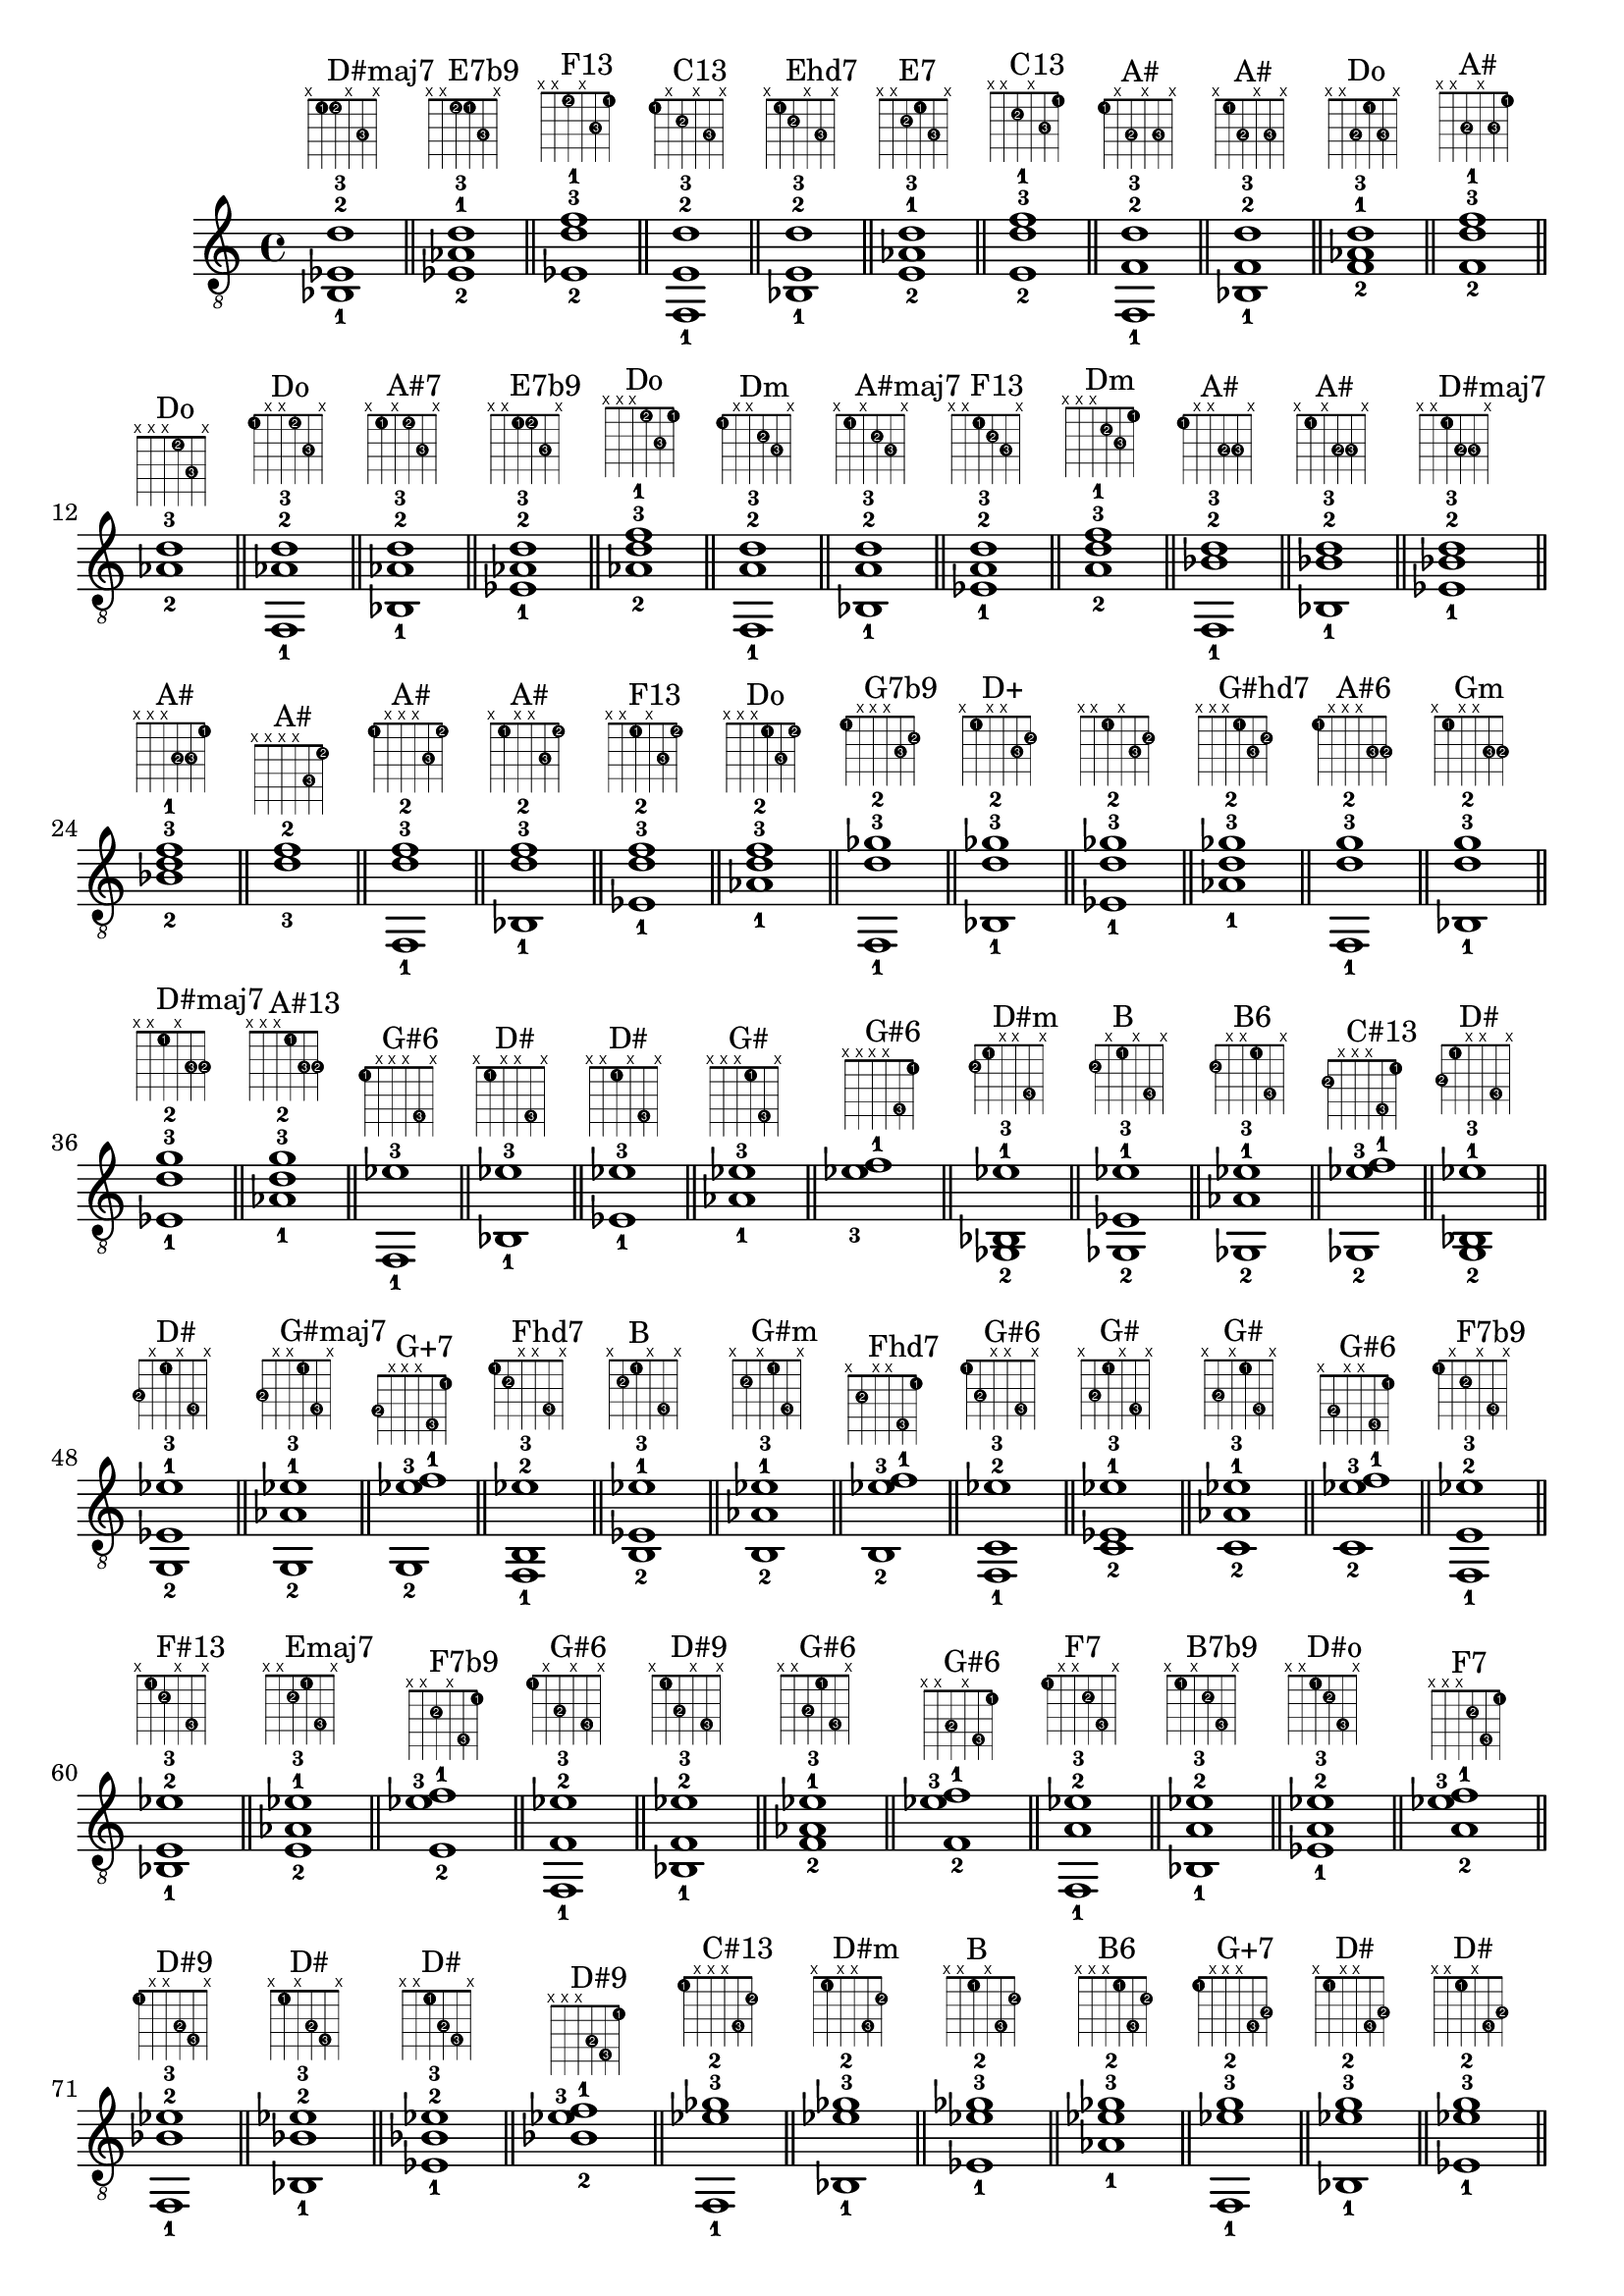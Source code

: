 \version "2.18.2"
\score {
\new Voice {
\override TextScript.fret-diagram-details.finger-code = #'in-dot
\absolute {
	\clef "treble_8"
< bes,-1 ees-2 d'-3 >1^\markup { \fret-diagram-terse #"x;1-1;1-2;x;3-3;x;" }^"D#maj7"
\bar "||"
< ees-2 aes-1 d'-3 >1^\markup { \fret-diagram-terse #"x;x;1-2;1-1;3-3;x;" }^"E7b9"
\bar "||"
< ees-2 d'-3 f'-1 >1^\markup { \fret-diagram-terse #"x;x;1-2;x;3-3;1-1;" }^"F13"
\bar "||"
< f,-1 e-2 d'-3 >1^\markup { \fret-diagram-terse #"1-1;x;2-2;x;3-3;x;" }^"C13"
\bar "||"
< bes,-1 e-2 d'-3 >1^\markup { \fret-diagram-terse #"x;1-1;2-2;x;3-3;x;" }^"Ehd7"
\bar "||"
< e-2 aes-1 d'-3 >1^\markup { \fret-diagram-terse #"x;x;2-2;1-1;3-3;x;" }^"E7"
\bar "||"
< e-2 d'-3 f'-1 >1^\markup { \fret-diagram-terse #"x;x;2-2;x;3-3;1-1;" }^"C13"
\bar "||"
< f,-1 f-2 d'-3 >1^\markup { \fret-diagram-terse #"1-1;x;3-2;x;3-3;x;" }^"A#"
\bar "||"
< bes,-1 f-2 d'-3 >1^\markup { \fret-diagram-terse #"x;1-1;3-2;x;3-3;x;" }^"A#"
\bar "||"
< f-2 aes-1 d'-3 >1^\markup { \fret-diagram-terse #"x;x;3-2;1-1;3-3;x;" }^"Do"
\bar "||"
< f-2 d'-3 f'-1 >1^\markup { \fret-diagram-terse #"x;x;3-2;x;3-3;1-1;" }^"A#"
\bar "||"
< aes-2 d'-3 >1^\markup { \fret-diagram-terse #"x;x;x;1-2;3-3;x;" }^"Do"
\bar "||"
< f,-1 aes-2 d'-3 >1^\markup { \fret-diagram-terse #"1-1;x;x;1-2;3-3;x;" }^"Do"
\bar "||"
< bes,-1 aes-2 d'-3 >1^\markup { \fret-diagram-terse #"x;1-1;x;1-2;3-3;x;" }^"A#7"
\bar "||"
< ees-1 aes-2 d'-3 >1^\markup { \fret-diagram-terse #"x;x;1-1;1-2;3-3;x;" }^"E7b9"
\bar "||"
< aes-2 d'-3 f'-1 >1^\markup { \fret-diagram-terse #"x;x;x;1-2;3-3;1-1;" }^"Do"
\bar "||"
< f,-1 a-2 d'-3 >1^\markup { \fret-diagram-terse #"1-1;x;x;2-2;3-3;x;" }^"Dm"
\bar "||"
< bes,-1 a-2 d'-3 >1^\markup { \fret-diagram-terse #"x;1-1;x;2-2;3-3;x;" }^"A#maj7"
\bar "||"
< ees-1 a-2 d'-3 >1^\markup { \fret-diagram-terse #"x;x;1-1;2-2;3-3;x;" }^"F13"
\bar "||"
< a-2 d'-3 f'-1 >1^\markup { \fret-diagram-terse #"x;x;x;2-2;3-3;1-1;" }^"Dm"
\bar "||"
< f,-1 bes-2 d'-3 >1^\markup { \fret-diagram-terse #"1-1;x;x;3-2;3-3;x;" }^"A#"
\bar "||"
< bes,-1 bes-2 d'-3 >1^\markup { \fret-diagram-terse #"x;1-1;x;3-2;3-3;x;" }^"A#"
\bar "||"
< ees-1 bes-2 d'-3 >1^\markup { \fret-diagram-terse #"x;x;1-1;3-2;3-3;x;" }^"D#maj7"
\bar "||"
< bes-2 d'-3 f'-1 >1^\markup { \fret-diagram-terse #"x;x;x;3-2;3-3;1-1;" }^"A#"
\bar "||"
< d'-3 f'-2 >1^\markup { \fret-diagram-terse #"x;x;x;x;3-3;1-2;" }^"A#"
\bar "||"
< f,-1 d'-3 f'-2 >1^\markup { \fret-diagram-terse #"1-1;x;x;x;3-3;1-2;" }^"A#"
\bar "||"
< bes,-1 d'-3 f'-2 >1^\markup { \fret-diagram-terse #"x;1-1;x;x;3-3;1-2;" }^"A#"
\bar "||"
< ees-1 d'-3 f'-2 >1^\markup { \fret-diagram-terse #"x;x;1-1;x;3-3;1-2;" }^"F13"
\bar "||"
< aes-1 d'-3 f'-2 >1^\markup { \fret-diagram-terse #"x;x;x;1-1;3-3;1-2;" }^"Do"
\bar "||"
< f,-1 d'-3 ges'-2 >1^\markup { \fret-diagram-terse #"1-1;x;x;x;3-3;2-2;" }^"G7b9"
\bar "||"
< bes,-1 d'-3 ges'-2 >1^\markup { \fret-diagram-terse #"x;1-1;x;x;3-3;2-2;" }^"D+"
\bar "||"
< ees-1 d'-3 ges'-2 >1^\markup { \fret-diagram-terse #"x;x;1-1;x;3-3;2-2;" }
\bar "||"
< aes-1 d'-3 ges'-2 >1^\markup { \fret-diagram-terse #"x;x;x;1-1;3-3;2-2;" }^"G#hd7"
\bar "||"
< f,-1 d'-3 g'-2 >1^\markup { \fret-diagram-terse #"1-1;x;x;x;3-3;3-2;" }^"A#6"
\bar "||"
< bes,-1 d'-3 g'-2 >1^\markup { \fret-diagram-terse #"x;1-1;x;x;3-3;3-2;" }^"Gm"
\bar "||"
< ees-1 d'-3 g'-2 >1^\markup { \fret-diagram-terse #"x;x;1-1;x;3-3;3-2;" }^"D#maj7"
\bar "||"
< aes-1 d'-3 g'-2 >1^\markup { \fret-diagram-terse #"x;x;x;1-1;3-3;3-2;" }^"A#13"
\bar "||"
< f,-1 ees'-3 >1^\markup { \fret-diagram-terse #"1-1;x;x;x;4-3;x;" }^"G#6"
\bar "||"
< bes,-1 ees'-3 >1^\markup { \fret-diagram-terse #"x;1-1;x;x;4-3;x;" }^"D#"
\bar "||"
< ees-1 ees'-3 >1^\markup { \fret-diagram-terse #"x;x;1-1;x;4-3;x;" }^"D#"
\bar "||"
< aes-1 ees'-3 >1^\markup { \fret-diagram-terse #"x;x;x;1-1;4-3;x;" }^"G#"
\bar "||"
< ees'-3 f'-1 >1^\markup { \fret-diagram-terse #"x;x;x;x;4-3;1-1;" }^"G#6"
\bar "||"
< ges,-2 bes,-1 ees'-3 >1^\markup { \fret-diagram-terse #"2-2;1-1;x;x;4-3;x;" }^"D#m"
\bar "||"
< ges,-2 ees-1 ees'-3 >1^\markup { \fret-diagram-terse #"2-2;x;1-1;x;4-3;x;" }^"B"
\bar "||"
< ges,-2 aes-1 ees'-3 >1^\markup { \fret-diagram-terse #"2-2;x;x;1-1;4-3;x;" }^"B6"
\bar "||"
< ges,-2 ees'-3 f'-1 >1^\markup { \fret-diagram-terse #"2-2;x;x;x;4-3;1-1;" }^"C#13"
\bar "||"
< g,-2 bes,-1 ees'-3 >1^\markup { \fret-diagram-terse #"3-2;1-1;x;x;4-3;x;" }^"D#"
\bar "||"
< g,-2 ees-1 ees'-3 >1^\markup { \fret-diagram-terse #"3-2;x;1-1;x;4-3;x;" }^"D#"
\bar "||"
< g,-2 aes-1 ees'-3 >1^\markup { \fret-diagram-terse #"3-2;x;x;1-1;4-3;x;" }^"G#maj7"
\bar "||"
< g,-2 ees'-3 f'-1 >1^\markup { \fret-diagram-terse #"3-2;x;x;x;4-3;1-1;" }^"G+7"
\bar "||"
< f,-1 b,-2 ees'-3 >1^\markup { \fret-diagram-terse #"1-1;2-2;x;x;4-3;x;" }^"Fhd7"
\bar "||"
< b,-2 ees-1 ees'-3 >1^\markup { \fret-diagram-terse #"x;2-2;1-1;x;4-3;x;" }^"B"
\bar "||"
< b,-2 aes-1 ees'-3 >1^\markup { \fret-diagram-terse #"x;2-2;x;1-1;4-3;x;" }^"G#m"
\bar "||"
< b,-2 ees'-3 f'-1 >1^\markup { \fret-diagram-terse #"x;2-2;x;x;4-3;1-1;" }^"Fhd7"
\bar "||"
< f,-1 c-2 ees'-3 >1^\markup { \fret-diagram-terse #"1-1;3-2;x;x;4-3;x;" }^"G#6"
\bar "||"
< c-2 ees-1 ees'-3 >1^\markup { \fret-diagram-terse #"x;3-2;1-1;x;4-3;x;" }^"G#"
\bar "||"
< c-2 aes-1 ees'-3 >1^\markup { \fret-diagram-terse #"x;3-2;x;1-1;4-3;x;" }^"G#"
\bar "||"
< c-2 ees'-3 f'-1 >1^\markup { \fret-diagram-terse #"x;3-2;x;x;4-3;1-1;" }^"G#6"
\bar "||"
< f,-1 e-2 ees'-3 >1^\markup { \fret-diagram-terse #"1-1;x;2-2;x;4-3;x;" }^"F7b9"
\bar "||"
< bes,-1 e-2 ees'-3 >1^\markup { \fret-diagram-terse #"x;1-1;2-2;x;4-3;x;" }^"F#13"
\bar "||"
< e-2 aes-1 ees'-3 >1^\markup { \fret-diagram-terse #"x;x;2-2;1-1;4-3;x;" }^"Emaj7"
\bar "||"
< e-2 ees'-3 f'-1 >1^\markup { \fret-diagram-terse #"x;x;2-2;x;4-3;1-1;" }^"F7b9"
\bar "||"
< f,-1 f-2 ees'-3 >1^\markup { \fret-diagram-terse #"1-1;x;3-2;x;4-3;x;" }^"G#6"
\bar "||"
< bes,-1 f-2 ees'-3 >1^\markup { \fret-diagram-terse #"x;1-1;3-2;x;4-3;x;" }^"D#9"
\bar "||"
< f-2 aes-1 ees'-3 >1^\markup { \fret-diagram-terse #"x;x;3-2;1-1;4-3;x;" }^"G#6"
\bar "||"
< f-2 ees'-3 f'-1 >1^\markup { \fret-diagram-terse #"x;x;3-2;x;4-3;1-1;" }^"G#6"
\bar "||"
< f,-1 a-2 ees'-3 >1^\markup { \fret-diagram-terse #"1-1;x;x;2-2;4-3;x;" }^"F7"
\bar "||"
< bes,-1 a-2 ees'-3 >1^\markup { \fret-diagram-terse #"x;1-1;x;2-2;4-3;x;" }^"B7b9"
\bar "||"
< ees-1 a-2 ees'-3 >1^\markup { \fret-diagram-terse #"x;x;1-1;2-2;4-3;x;" }^"D#o"
\bar "||"
< a-2 ees'-3 f'-1 >1^\markup { \fret-diagram-terse #"x;x;x;2-2;4-3;1-1;" }^"F7"
\bar "||"
< f,-1 bes-2 ees'-3 >1^\markup { \fret-diagram-terse #"1-1;x;x;3-2;4-3;x;" }^"D#9"
\bar "||"
< bes,-1 bes-2 ees'-3 >1^\markup { \fret-diagram-terse #"x;1-1;x;3-2;4-3;x;" }^"D#"
\bar "||"
< ees-1 bes-2 ees'-3 >1^\markup { \fret-diagram-terse #"x;x;1-1;3-2;4-3;x;" }^"D#"
\bar "||"
< bes-2 ees'-3 f'-1 >1^\markup { \fret-diagram-terse #"x;x;x;3-2;4-3;1-1;" }^"D#9"
\bar "||"
< f,-1 ees'-3 ges'-2 >1^\markup { \fret-diagram-terse #"1-1;x;x;x;4-3;2-2;" }^"C#13"
\bar "||"
< bes,-1 ees'-3 ges'-2 >1^\markup { \fret-diagram-terse #"x;1-1;x;x;4-3;2-2;" }^"D#m"
\bar "||"
< ees-1 ees'-3 ges'-2 >1^\markup { \fret-diagram-terse #"x;x;1-1;x;4-3;2-2;" }^"B"
\bar "||"
< aes-1 ees'-3 ges'-2 >1^\markup { \fret-diagram-terse #"x;x;x;1-1;4-3;2-2;" }^"B6"
\bar "||"
< f,-1 ees'-3 g'-2 >1^\markup { \fret-diagram-terse #"1-1;x;x;x;4-3;3-2;" }^"G+7"
\bar "||"
< bes,-1 ees'-3 g'-2 >1^\markup { \fret-diagram-terse #"x;1-1;x;x;4-3;3-2;" }^"D#"
\bar "||"
< ees-1 ees'-3 g'-2 >1^\markup { \fret-diagram-terse #"x;x;1-1;x;4-3;3-2;" }^"D#"
\bar "||"
< aes-1 ees'-3 g'-2 >1^\markup { \fret-diagram-terse #"x;x;x;1-1;4-3;3-2;" }^"G#maj7"
\bar "||"
< f'-3 >1^\markup { \fret-diagram-terse #"x;x;x;x;x;1-3;" }^"C#"
\bar "||"
< f,-1 f'-3 >1^\markup { \fret-diagram-terse #"1-1;x;x;x;x;1-3;" }^"C#"
\bar "||"
< bes,-1 f'-3 >1^\markup { \fret-diagram-terse #"x;1-1;x;x;x;1-3;" }^"A#"
\bar "||"
< ees-1 f'-3 >1^\markup { \fret-diagram-terse #"x;x;1-1;x;x;1-3;" }^"G#6"
\bar "||"
< aes-1 f'-3 >1^\markup { \fret-diagram-terse #"x;x;x;1-1;x;1-3;" }^"C#"
\bar "||"
< c'-1 f'-3 >1^\markup { \fret-diagram-terse #"x;x;x;x;1-1;1-3;" }^"F"
\bar "||"
< f,-2 f'-3 >1^\markup { \fret-diagram-terse #"1-2;x;x;x;x;1-3;" }^"C#"
\bar "||"
< f,-2 bes,-1 f'-3 >1^\markup { \fret-diagram-terse #"1-2;1-1;x;x;x;1-3;" }^"A#"
\bar "||"
< f,-2 ees-1 f'-3 >1^\markup { \fret-diagram-terse #"1-2;x;1-1;x;x;1-3;" }^"G#6"
\bar "||"
< f,-2 aes-1 f'-3 >1^\markup { \fret-diagram-terse #"1-2;x;x;1-1;x;1-3;" }^"C#"
\bar "||"
< f,-2 c'-1 f'-3 >1^\markup { \fret-diagram-terse #"1-2;x;x;x;1-1;1-3;" }^"F"
\bar "||"
< bes,-2 f'-3 >1^\markup { \fret-diagram-terse #"x;1-2;x;x;x;1-3;" }^"A#"
\bar "||"
< f,-1 bes,-2 f'-3 >1^\markup { \fret-diagram-terse #"1-1;1-2;x;x;x;1-3;" }^"A#"
\bar "||"
< bes,-2 ees-1 f'-3 >1^\markup { \fret-diagram-terse #"x;1-2;1-1;x;x;1-3;" }^"D#9"
\bar "||"
< bes,-2 aes-1 f'-3 >1^\markup { \fret-diagram-terse #"x;1-2;x;1-1;x;1-3;" }^"C#6"
\bar "||"
< bes,-2 c'-1 f'-3 >1^\markup { \fret-diagram-terse #"x;1-2;x;x;1-1;1-3;" }^"A#9"
\bar "||"
< ees-2 f'-3 >1^\markup { \fret-diagram-terse #"x;x;1-2;x;x;1-3;" }^"G#6"
\bar "||"
< f,-1 ees-2 f'-3 >1^\markup { \fret-diagram-terse #"1-1;x;1-2;x;x;1-3;" }^"G#6"
\bar "||"
< bes,-1 ees-2 f'-3 >1^\markup { \fret-diagram-terse #"x;1-1;1-2;x;x;1-3;" }^"D#9"
\bar "||"
< ees-2 aes-1 f'-3 >1^\markup { \fret-diagram-terse #"x;x;1-2;1-1;x;1-3;" }^"G#6"
\bar "||"
< ees-2 c'-1 f'-3 >1^\markup { \fret-diagram-terse #"x;x;1-2;x;1-1;1-3;" }^"G#6"
\bar "||"
< aes-2 f'-3 >1^\markup { \fret-diagram-terse #"x;x;x;1-2;x;1-3;" }^"C#"
\bar "||"
< f,-1 aes-2 f'-3 >1^\markup { \fret-diagram-terse #"1-1;x;x;1-2;x;1-3;" }^"C#"
\bar "||"
< bes,-1 aes-2 f'-3 >1^\markup { \fret-diagram-terse #"x;1-1;x;1-2;x;1-3;" }^"C#6"
\bar "||"
< ees-1 aes-2 f'-3 >1^\markup { \fret-diagram-terse #"x;x;1-1;1-2;x;1-3;" }^"G#6"
\bar "||"
< aes-2 c'-1 f'-3 >1^\markup { \fret-diagram-terse #"x;x;x;1-2;1-1;1-3;" }^"Fm"
\bar "||"
< c'-2 f'-3 >1^\markup { \fret-diagram-terse #"x;x;x;x;1-2;1-3;" }^"F"
\bar "||"
< f,-1 c'-2 f'-3 >1^\markup { \fret-diagram-terse #"1-1;x;x;x;1-2;1-3;" }^"F"
\bar "||"
< bes,-1 c'-2 f'-3 >1^\markup { \fret-diagram-terse #"x;1-1;x;x;1-2;1-3;" }^"A#9"
\bar "||"
< ees-1 c'-2 f'-3 >1^\markup { \fret-diagram-terse #"x;x;1-1;x;1-2;1-3;" }^"G#6"
\bar "||"
< aes-1 c'-2 f'-3 >1^\markup { \fret-diagram-terse #"x;x;x;1-1;1-2;1-3;" }^"Fm"
\bar "||"
< f,-1 ges'-3 >1^\markup { \fret-diagram-terse #"1-1;x;x;x;x;2-3;" }^"F#maj7"
\bar "||"
< bes,-1 ges'-3 >1^\markup { \fret-diagram-terse #"x;1-1;x;x;x;2-3;" }^"F#"
\bar "||"
< ees-1 ges'-3 >1^\markup { \fret-diagram-terse #"x;x;1-1;x;x;2-3;" }^"B"
\bar "||"
< aes-1 ges'-3 >1^\markup { \fret-diagram-terse #"x;x;x;1-1;x;2-3;" }^"B6"
\bar "||"
< c'-1 ges'-3 >1^\markup { \fret-diagram-terse #"x;x;x;x;1-1;2-3;" }^"Co"
\bar "||"
< f,-2 ges'-3 >1^\markup { \fret-diagram-terse #"1-2;x;x;x;x;2-3;" }^"F#maj7"
\bar "||"
< f,-2 bes,-1 ges'-3 >1^\markup { \fret-diagram-terse #"1-2;1-1;x;x;x;2-3;" }^"F#maj7"
\bar "||"
< f,-2 ees-1 ges'-3 >1^\markup { \fret-diagram-terse #"1-2;x;1-1;x;x;2-3;" }^"C#13"
\bar "||"
< f,-2 aes-1 ges'-3 >1^\markup { \fret-diagram-terse #"1-2;x;x;1-1;x;2-3;" }^"C#13"
\bar "||"
< f,-2 c'-1 ges'-3 >1^\markup { \fret-diagram-terse #"1-2;x;x;x;1-1;2-3;" }^"G#13"
\bar "||"
< ges,-2 bes,-1 ges'-3 >1^\markup { \fret-diagram-terse #"2-2;1-1;x;x;x;2-3;" }^"F#"
\bar "||"
< ges,-2 ees-1 ges'-3 >1^\markup { \fret-diagram-terse #"2-2;x;1-1;x;x;2-3;" }^"B"
\bar "||"
< ges,-2 aes-1 ges'-3 >1^\markup { \fret-diagram-terse #"2-2;x;x;1-1;x;2-3;" }^"B6"
\bar "||"
< ges,-2 c'-1 ges'-3 >1^\markup { \fret-diagram-terse #"2-2;x;x;x;1-1;2-3;" }^"Co"
\bar "||"
< bes,-2 ges'-3 >1^\markup { \fret-diagram-terse #"x;1-2;x;x;x;2-3;" }^"F#"
\bar "||"
< f,-1 bes,-2 ges'-3 >1^\markup { \fret-diagram-terse #"1-1;1-2;x;x;x;2-3;" }^"F#maj7"
\bar "||"
< bes,-2 ees-1 ges'-3 >1^\markup { \fret-diagram-terse #"x;1-2;1-1;x;x;2-3;" }^"D#m"
\bar "||"
< bes,-2 aes-1 ges'-3 >1^\markup { \fret-diagram-terse #"x;1-2;x;1-1;x;2-3;" }^"A#+7"
\bar "||"
< bes,-2 c'-1 ges'-3 >1^\markup { \fret-diagram-terse #"x;1-2;x;x;1-1;2-3;" }^"Chd7"
\bar "||"
< f,-1 b,-2 ges'-3 >1^\markup { \fret-diagram-terse #"1-1;2-2;x;x;x;2-3;" }^"G7b9"
\bar "||"
< b,-2 ees-1 ges'-3 >1^\markup { \fret-diagram-terse #"x;2-2;1-1;x;x;2-3;" }^"B"
\bar "||"
< b,-2 aes-1 ges'-3 >1^\markup { \fret-diagram-terse #"x;2-2;x;1-1;x;2-3;" }^"B6"
\bar "||"
< b,-2 c'-1 ges'-3 >1^\markup { \fret-diagram-terse #"x;2-2;x;x;1-1;2-3;" }^"D13"
\bar "||"
< ees-2 ges'-3 >1^\markup { \fret-diagram-terse #"x;x;1-2;x;x;2-3;" }^"B"
\bar "||"
< f,-1 ees-2 ges'-3 >1^\markup { \fret-diagram-terse #"1-1;x;1-2;x;x;2-3;" }^"C#13"
\bar "||"
< bes,-1 ees-2 ges'-3 >1^\markup { \fret-diagram-terse #"x;1-1;1-2;x;x;2-3;" }^"D#m"
\bar "||"
< ees-2 aes-1 ges'-3 >1^\markup { \fret-diagram-terse #"x;x;1-2;1-1;x;2-3;" }^"B6"
\bar "||"
< ees-2 c'-1 ges'-3 >1^\markup { \fret-diagram-terse #"x;x;1-2;x;1-1;2-3;" }^"Co"
\bar "||"
< f,-1 e-2 ges'-3 >1^\markup { \fret-diagram-terse #"1-1;x;2-2;x;x;2-3;" }^"F#7b9"
\bar "||"
< bes,-1 e-2 ges'-3 >1^\markup { \fret-diagram-terse #"x;1-1;2-2;x;x;2-3;" }^"F#7"
\bar "||"
< e-2 aes-1 ges'-3 >1^\markup { \fret-diagram-terse #"x;x;2-2;1-1;x;2-3;" }^"G#+7"
\bar "||"
< e-2 c'-1 ges'-3 >1^\markup { \fret-diagram-terse #"x;x;2-2;x;1-1;2-3;" }^"F#hd7"
\bar "||"
< aes-2 ges'-3 >1^\markup { \fret-diagram-terse #"x;x;x;1-2;x;2-3;" }^"B6"
\bar "||"
< f,-1 aes-2 ges'-3 >1^\markup { \fret-diagram-terse #"1-1;x;x;1-2;x;2-3;" }^"C#13"
\bar "||"
< bes,-1 aes-2 ges'-3 >1^\markup { \fret-diagram-terse #"x;1-1;x;1-2;x;2-3;" }^"A#+7"
\bar "||"
< ees-1 aes-2 ges'-3 >1^\markup { \fret-diagram-terse #"x;x;1-1;1-2;x;2-3;" }^"B6"
\bar "||"
< aes-2 c'-1 ges'-3 >1^\markup { \fret-diagram-terse #"x;x;x;1-2;1-1;2-3;" }^"G#7"
\bar "||"
< f,-1 a-2 ges'-3 >1^\markup { \fret-diagram-terse #"1-1;x;x;2-2;x;2-3;" }
\bar "||"
< bes,-1 a-2 ges'-3 >1^\markup { \fret-diagram-terse #"x;1-1;x;2-2;x;2-3;" }^"B7b9"
\bar "||"
< ees-1 a-2 ges'-3 >1^\markup { \fret-diagram-terse #"x;x;1-1;2-2;x;2-3;" }^"D#o"
\bar "||"
< a-2 c'-1 ges'-3 >1^\markup { \fret-diagram-terse #"x;x;x;2-2;1-1;2-3;" }^"F#o"
\bar "||"
< c'-2 ges'-3 >1^\markup { \fret-diagram-terse #"x;x;x;x;1-2;2-3;" }^"Co"
\bar "||"
< f,-1 c'-2 ges'-3 >1^\markup { \fret-diagram-terse #"1-1;x;x;x;1-2;2-3;" }^"G#13"
\bar "||"
< bes,-1 c'-2 ges'-3 >1^\markup { \fret-diagram-terse #"x;1-1;x;x;1-2;2-3;" }^"Chd7"
\bar "||"
< ees-1 c'-2 ges'-3 >1^\markup { \fret-diagram-terse #"x;x;1-1;x;1-2;2-3;" }^"Co"
\bar "||"
< aes-1 c'-2 ges'-3 >1^\markup { \fret-diagram-terse #"x;x;x;1-1;1-2;2-3;" }^"G#7"
\bar "||"
< f,-1 des'-2 ges'-3 >1^\markup { \fret-diagram-terse #"1-1;x;x;x;2-2;2-3;" }^"F#maj7"
\bar "||"
< bes,-1 des'-2 ges'-3 >1^\markup { \fret-diagram-terse #"x;1-1;x;x;2-2;2-3;" }^"F#"
\bar "||"
< ees-1 des'-2 ges'-3 >1^\markup { \fret-diagram-terse #"x;x;1-1;x;2-2;2-3;" }^"F#6"
\bar "||"
< aes-1 des'-2 ges'-3 >1^\markup { \fret-diagram-terse #"x;x;x;1-1;2-2;2-3;" }^"F#9"
\bar "||"
< f,-1 g'-3 >1^\markup { \fret-diagram-terse #"1-1;x;x;x;x;3-3;" }^"A#6"
\bar "||"
< bes,-1 g'-3 >1^\markup { \fret-diagram-terse #"x;1-1;x;x;x;3-3;" }^"D#"
\bar "||"
< ees-1 g'-3 >1^\markup { \fret-diagram-terse #"x;x;1-1;x;x;3-3;" }^"D#"
\bar "||"
< aes-1 g'-3 >1^\markup { \fret-diagram-terse #"x;x;x;1-1;x;3-3;" }^"G#maj7"
\bar "||"
< c'-1 g'-3 >1^\markup { \fret-diagram-terse #"x;x;x;x;1-1;3-3;" }^"C"
\bar "||"
< f,-2 g'-3 >1^\markup { \fret-diagram-terse #"1-2;x;x;x;x;3-3;" }^"A#6"
\bar "||"
< f,-2 bes,-1 g'-3 >1^\markup { \fret-diagram-terse #"1-2;1-1;x;x;x;3-3;" }^"A#6"
\bar "||"
< f,-2 ees-1 g'-3 >1^\markup { \fret-diagram-terse #"1-2;x;1-1;x;x;3-3;" }^"G+7"
\bar "||"
< f,-2 aes-1 g'-3 >1^\markup { \fret-diagram-terse #"1-2;x;x;1-1;x;3-3;" }^"D#13"
\bar "||"
< f,-2 c'-1 g'-3 >1^\markup { \fret-diagram-terse #"1-2;x;x;x;1-1;3-3;" }^"F9"
\bar "||"
< ges,-2 bes,-1 g'-3 >1^\markup { \fret-diagram-terse #"2-2;1-1;x;x;x;3-3;" }
\bar "||"
< ges,-2 ees-1 g'-3 >1^\markup { \fret-diagram-terse #"2-2;x;1-1;x;x;3-3;" }^"G#7b9"
\bar "||"
< ges,-2 aes-1 g'-3 >1^\markup { \fret-diagram-terse #"2-2;x;x;1-1;x;3-3;" }^"G#7b9"
\bar "||"
< ges,-2 c'-1 g'-3 >1^\markup { \fret-diagram-terse #"2-2;x;x;x;1-1;3-3;" }^"G#7b9"
\bar "||"
< g,-2 bes,-1 g'-3 >1^\markup { \fret-diagram-terse #"3-2;1-1;x;x;x;3-3;" }^"D#"
\bar "||"
< g,-2 ees-1 g'-3 >1^\markup { \fret-diagram-terse #"3-2;x;1-1;x;x;3-3;" }^"D#"
\bar "||"
< g,-2 aes-1 g'-3 >1^\markup { \fret-diagram-terse #"3-2;x;x;1-1;x;3-3;" }^"G#maj7"
\bar "||"
< g,-2 c'-1 g'-3 >1^\markup { \fret-diagram-terse #"3-2;x;x;x;1-1;3-3;" }^"C"
\bar "||"
< bes,-2 g'-3 >1^\markup { \fret-diagram-terse #"x;1-2;x;x;x;3-3;" }^"D#"
\bar "||"
< f,-1 bes,-2 g'-3 >1^\markup { \fret-diagram-terse #"1-1;1-2;x;x;x;3-3;" }^"A#6"
\bar "||"
< bes,-2 ees-1 g'-3 >1^\markup { \fret-diagram-terse #"x;1-2;1-1;x;x;3-3;" }^"D#"
\bar "||"
< bes,-2 aes-1 g'-3 >1^\markup { \fret-diagram-terse #"x;1-2;x;1-1;x;3-3;" }^"D#13"
\bar "||"
< bes,-2 c'-1 g'-3 >1^\markup { \fret-diagram-terse #"x;1-2;x;x;1-1;3-3;" }^"D#6"
\bar "||"
< f,-1 b,-2 g'-3 >1^\markup { \fret-diagram-terse #"1-1;2-2;x;x;x;3-3;" }^"G7"
\bar "||"
< b,-2 ees-1 g'-3 >1^\markup { \fret-diagram-terse #"x;2-2;1-1;x;x;3-3;" }^"D#+"
\bar "||"
< b,-2 aes-1 g'-3 >1^\markup { \fret-diagram-terse #"x;2-2;x;1-1;x;3-3;" }
\bar "||"
< b,-2 c'-1 g'-3 >1^\markup { \fret-diagram-terse #"x;2-2;x;x;1-1;3-3;" }^"Cmaj7"
\bar "||"
< f,-1 c-2 g'-3 >1^\markup { \fret-diagram-terse #"1-1;3-2;x;x;x;3-3;" }^"F9"
\bar "||"
< c-2 ees-1 g'-3 >1^\markup { \fret-diagram-terse #"x;3-2;1-1;x;x;3-3;" }^"Cm"
\bar "||"
< c-2 aes-1 g'-3 >1^\markup { \fret-diagram-terse #"x;3-2;x;1-1;x;3-3;" }^"G#maj7"
\bar "||"
< c-2 c'-1 g'-3 >1^\markup { \fret-diagram-terse #"x;3-2;x;x;1-1;3-3;" }^"C"
\bar "||"
< ees-2 g'-3 >1^\markup { \fret-diagram-terse #"x;x;1-2;x;x;3-3;" }^"D#"
\bar "||"
< f,-1 ees-2 g'-3 >1^\markup { \fret-diagram-terse #"1-1;x;1-2;x;x;3-3;" }^"G+7"
\bar "||"
< bes,-1 ees-2 g'-3 >1^\markup { \fret-diagram-terse #"x;1-1;1-2;x;x;3-3;" }^"D#"
\bar "||"
< ees-2 aes-1 g'-3 >1^\markup { \fret-diagram-terse #"x;x;1-2;1-1;x;3-3;" }^"G#maj7"
\bar "||"
< ees-2 c'-1 g'-3 >1^\markup { \fret-diagram-terse #"x;x;1-2;x;1-1;3-3;" }^"Cm"
\bar "||"
< f,-1 e-2 g'-3 >1^\markup { \fret-diagram-terse #"1-1;x;2-2;x;x;3-3;" }^"C13"
\bar "||"
< bes,-1 e-2 g'-3 >1^\markup { \fret-diagram-terse #"x;1-1;2-2;x;x;3-3;" }^"Eo"
\bar "||"
< e-2 aes-1 g'-3 >1^\markup { \fret-diagram-terse #"x;x;2-2;1-1;x;3-3;" }^"A7b9"
\bar "||"
< e-2 c'-1 g'-3 >1^\markup { \fret-diagram-terse #"x;x;2-2;x;1-1;3-3;" }^"C"
\bar "||"
< f,-1 f-2 g'-3 >1^\markup { \fret-diagram-terse #"1-1;x;3-2;x;x;3-3;" }^"A#6"
\bar "||"
< bes,-1 f-2 g'-3 >1^\markup { \fret-diagram-terse #"x;1-1;3-2;x;x;3-3;" }^"A#6"
\bar "||"
< f-2 aes-1 g'-3 >1^\markup { \fret-diagram-terse #"x;x;3-2;1-1;x;3-3;" }^"D#13"
\bar "||"
< f-2 c'-1 g'-3 >1^\markup { \fret-diagram-terse #"x;x;3-2;x;1-1;3-3;" }^"F9"
\bar "||"
< aes-2 g'-3 >1^\markup { \fret-diagram-terse #"x;x;x;1-2;x;3-3;" }^"G#maj7"
\bar "||"
< f,-1 aes-2 g'-3 >1^\markup { \fret-diagram-terse #"1-1;x;x;1-2;x;3-3;" }^"D#13"
\bar "||"
< bes,-1 aes-2 g'-3 >1^\markup { \fret-diagram-terse #"x;1-1;x;1-2;x;3-3;" }^"D#13"
\bar "||"
< ees-1 aes-2 g'-3 >1^\markup { \fret-diagram-terse #"x;x;1-1;1-2;x;3-3;" }^"G#maj7"
\bar "||"
< aes-2 c'-1 g'-3 >1^\markup { \fret-diagram-terse #"x;x;x;1-2;1-1;3-3;" }^"G#maj7"
\bar "||"
< f,-1 a-2 g'-3 >1^\markup { \fret-diagram-terse #"1-1;x;x;2-2;x;3-3;" }^"A+7"
\bar "||"
< bes,-1 a-2 g'-3 >1^\markup { \fret-diagram-terse #"x;1-1;x;2-2;x;3-3;" }^"C13"
\bar "||"
< ees-1 a-2 g'-3 >1^\markup { \fret-diagram-terse #"x;x;1-1;2-2;x;3-3;" }^"Ahd7"
\bar "||"
< a-2 c'-1 g'-3 >1^\markup { \fret-diagram-terse #"x;x;x;2-2;1-1;3-3;" }^"C6"
\bar "||"
< f,-1 bes-2 g'-3 >1^\markup { \fret-diagram-terse #"1-1;x;x;3-2;x;3-3;" }^"A#6"
\bar "||"
< bes,-1 bes-2 g'-3 >1^\markup { \fret-diagram-terse #"x;1-1;x;3-2;x;3-3;" }^"D#"
\bar "||"
< ees-1 bes-2 g'-3 >1^\markup { \fret-diagram-terse #"x;x;1-1;3-2;x;3-3;" }^"D#"
\bar "||"
< bes-2 c'-1 g'-3 >1^\markup { \fret-diagram-terse #"x;x;x;3-2;1-1;3-3;" }^"D#6"
\bar "||"
< c'-2 g'-3 >1^\markup { \fret-diagram-terse #"x;x;x;x;1-2;3-3;" }^"C"
\bar "||"
< f,-1 c'-2 g'-3 >1^\markup { \fret-diagram-terse #"1-1;x;x;x;1-2;3-3;" }^"F9"
\bar "||"
< bes,-1 c'-2 g'-3 >1^\markup { \fret-diagram-terse #"x;1-1;x;x;1-2;3-3;" }^"D#6"
\bar "||"
< ees-1 c'-2 g'-3 >1^\markup { \fret-diagram-terse #"x;x;1-1;x;1-2;3-3;" }^"Cm"
\bar "||"
< aes-1 c'-2 g'-3 >1^\markup { \fret-diagram-terse #"x;x;x;1-1;1-2;3-3;" }^"G#maj7"
\bar "||"
< f,-1 des'-2 g'-3 >1^\markup { \fret-diagram-terse #"1-1;x;x;x;2-2;3-3;" }^"Ghd7"
\bar "||"
< bes,-1 des'-2 g'-3 >1^\markup { \fret-diagram-terse #"x;1-1;x;x;2-2;3-3;" }^"Go"
\bar "||"
< ees-1 des'-2 g'-3 >1^\markup { \fret-diagram-terse #"x;x;1-1;x;2-2;3-3;" }^"D#7"
\bar "||"
< aes-1 des'-2 g'-3 >1^\markup { \fret-diagram-terse #"x;x;x;1-1;2-2;3-3;" }^"A7b9"
\bar "||"
< f,-1 d'-2 g'-3 >1^\markup { \fret-diagram-terse #"1-1;x;x;x;3-2;3-3;" }^"A#6"
\bar "||"
< bes,-1 d'-2 g'-3 >1^\markup { \fret-diagram-terse #"x;1-1;x;x;3-2;3-3;" }^"Gm"
\bar "||"
< ees-1 d'-2 g'-3 >1^\markup { \fret-diagram-terse #"x;x;1-1;x;3-2;3-3;" }^"D#maj7"
\bar "||"
< aes-1 d'-2 g'-3 >1^\markup { \fret-diagram-terse #"x;x;x;1-1;3-2;3-3;" }^"A#13"
\bar "||"
< f,-1 aes'-3 >1^\markup { \fret-diagram-terse #"1-1;x;x;x;x;4-3;" }^"C#"
\bar "||"
< bes,-1 aes'-3 >1^\markup { \fret-diagram-terse #"x;1-1;x;x;x;4-3;" }^"C#6"
\bar "||"
< ees-1 aes'-3 >1^\markup { \fret-diagram-terse #"x;x;1-1;x;x;4-3;" }^"G#"
\bar "||"
< aes-1 aes'-3 >1^\markup { \fret-diagram-terse #"x;x;x;1-1;x;4-3;" }^"C#"
\bar "||"
< c'-1 aes'-3 >1^\markup { \fret-diagram-terse #"x;x;x;x;1-1;4-3;" }^"G#"
\bar "||"
< ges,-2 bes,-1 aes'-3 >1^\markup { \fret-diagram-terse #"2-2;1-1;x;x;x;4-3;" }^"A#+7"
\bar "||"
< ges,-2 ees-1 aes'-3 >1^\markup { \fret-diagram-terse #"2-2;x;1-1;x;x;4-3;" }^"B6"
\bar "||"
< ges,-2 aes-1 aes'-3 >1^\markup { \fret-diagram-terse #"2-2;x;x;1-1;x;4-3;" }^"B6"
\bar "||"
< ges,-2 c'-1 aes'-3 >1^\markup { \fret-diagram-terse #"2-2;x;x;x;1-1;4-3;" }^"G#7"
\bar "||"
< g,-2 bes,-1 aes'-3 >1^\markup { \fret-diagram-terse #"3-2;1-1;x;x;x;4-3;" }^"D#13"
\bar "||"
< g,-2 ees-1 aes'-3 >1^\markup { \fret-diagram-terse #"3-2;x;1-1;x;x;4-3;" }^"G#maj7"
\bar "||"
< g,-2 aes-1 aes'-3 >1^\markup { \fret-diagram-terse #"3-2;x;x;1-1;x;4-3;" }^"G#maj7"
\bar "||"
< g,-2 c'-1 aes'-3 >1^\markup { \fret-diagram-terse #"3-2;x;x;x;1-1;4-3;" }^"G#maj7"
\bar "||"
< f,-1 b,-2 aes'-3 >1^\markup { \fret-diagram-terse #"1-1;2-2;x;x;x;4-3;" }^"Fo"
\bar "||"
< b,-2 ees-1 aes'-3 >1^\markup { \fret-diagram-terse #"x;2-2;1-1;x;x;4-3;" }^"G#m"
\bar "||"
< b,-2 aes-1 aes'-3 >1^\markup { \fret-diagram-terse #"x;2-2;x;1-1;x;4-3;" }^"E"
\bar "||"
< b,-2 c'-1 aes'-3 >1^\markup { \fret-diagram-terse #"x;2-2;x;x;1-1;4-3;" }^"C#7b9"
\bar "||"
< f,-1 c-2 aes'-3 >1^\markup { \fret-diagram-terse #"1-1;3-2;x;x;x;4-3;" }^"Fm"
\bar "||"
< c-2 ees-1 aes'-3 >1^\markup { \fret-diagram-terse #"x;3-2;1-1;x;x;4-3;" }^"G#"
\bar "||"
< c-2 aes-1 aes'-3 >1^\markup { \fret-diagram-terse #"x;3-2;x;1-1;x;4-3;" }^"G#"
\bar "||"
< c-2 c'-1 aes'-3 >1^\markup { \fret-diagram-terse #"x;3-2;x;x;1-1;4-3;" }^"G#"
\bar "||"
< f,-1 e-2 aes'-3 >1^\markup { \fret-diagram-terse #"1-1;x;2-2;x;x;4-3;" }
\bar "||"
< bes,-1 e-2 aes'-3 >1^\markup { \fret-diagram-terse #"x;1-1;2-2;x;x;4-3;" }^"A#hd7"
\bar "||"
< e-2 aes-1 aes'-3 >1^\markup { \fret-diagram-terse #"x;x;2-2;1-1;x;4-3;" }^"E"
\bar "||"
< e-2 c'-1 aes'-3 >1^\markup { \fret-diagram-terse #"x;x;2-2;x;1-1;4-3;" }^"C+"
\bar "||"
< f,-1 f-2 aes'-3 >1^\markup { \fret-diagram-terse #"1-1;x;3-2;x;x;4-3;" }^"C#"
\bar "||"
< bes,-1 f-2 aes'-3 >1^\markup { \fret-diagram-terse #"x;1-1;3-2;x;x;4-3;" }^"C#6"
\bar "||"
< f-2 aes-1 aes'-3 >1^\markup { \fret-diagram-terse #"x;x;3-2;1-1;x;4-3;" }^"C#"
\bar "||"
< f-2 c'-1 aes'-3 >1^\markup { \fret-diagram-terse #"x;x;3-2;x;1-1;4-3;" }^"Fm"
\bar "||"
< f,-1 a-2 aes'-3 >1^\markup { \fret-diagram-terse #"1-1;x;x;2-2;x;4-3;" }^"A#7b9"
\bar "||"
< bes,-1 a-2 aes'-3 >1^\markup { \fret-diagram-terse #"x;1-1;x;2-2;x;4-3;" }^"A#7b9"
\bar "||"
< ees-1 a-2 aes'-3 >1^\markup { \fret-diagram-terse #"x;x;1-1;2-2;x;4-3;" }^"B13"
\bar "||"
< a-2 c'-1 aes'-3 >1^\markup { \fret-diagram-terse #"x;x;x;2-2;1-1;4-3;" }
\bar "||"
< f,-1 bes-2 aes'-3 >1^\markup { \fret-diagram-terse #"1-1;x;x;3-2;x;4-3;" }^"C#6"
\bar "||"
< bes,-1 bes-2 aes'-3 >1^\markup { \fret-diagram-terse #"x;1-1;x;3-2;x;4-3;" }^"C#6"
\bar "||"
< ees-1 bes-2 aes'-3 >1^\markup { \fret-diagram-terse #"x;x;1-1;3-2;x;4-3;" }^"G#9"
\bar "||"
< bes-2 c'-1 aes'-3 >1^\markup { \fret-diagram-terse #"x;x;x;3-2;1-1;4-3;" }^"C+7"
\bar "||"
< f,-1 des'-2 aes'-3 >1^\markup { \fret-diagram-terse #"1-1;x;x;x;2-2;4-3;" }^"C#"
\bar "||"
< bes,-1 des'-2 aes'-3 >1^\markup { \fret-diagram-terse #"x;1-1;x;x;2-2;4-3;" }^"C#6"
\bar "||"
< ees-1 des'-2 aes'-3 >1^\markup { \fret-diagram-terse #"x;x;1-1;x;2-2;4-3;" }^"C#9"
\bar "||"
< aes-1 des'-2 aes'-3 >1^\markup { \fret-diagram-terse #"x;x;x;1-1;2-2;4-3;" }^"C#"
\bar "||"
< f,-1 d'-2 aes'-3 >1^\markup { \fret-diagram-terse #"1-1;x;x;x;3-2;4-3;" }^"Do"
\bar "||"
< bes,-1 d'-2 aes'-3 >1^\markup { \fret-diagram-terse #"x;1-1;x;x;3-2;4-3;" }^"A#7"
\bar "||"
< ees-1 d'-2 aes'-3 >1^\markup { \fret-diagram-terse #"x;x;1-1;x;3-2;4-3;" }^"E7b9"
\bar "||"
< aes-1 d'-2 aes'-3 >1^\markup { \fret-diagram-terse #"x;x;x;1-1;3-2;4-3;" }^"Do"
\bar "||"
< f,-4 >1^\markup { \fret-diagram-terse #"1-4;x;x;x;x;x;" }^"C#"
\bar "||"
< f,-4 bes,-1 >1^\markup { \fret-diagram-terse #"1-4;1-1;x;x;x;x;" }^"A#"
\bar "||"
< f,-4 ees-1 >1^\markup { \fret-diagram-terse #"1-4;x;1-1;x;x;x;" }^"G#6"
\bar "||"
< f,-4 aes-1 >1^\markup { \fret-diagram-terse #"1-4;x;x;1-1;x;x;" }^"C#"
\bar "||"
< f,-4 c'-1 >1^\markup { \fret-diagram-terse #"1-4;x;x;x;1-1;x;" }^"F"
\bar "||"
< f,-4 f'-1 >1^\markup { \fret-diagram-terse #"1-4;x;x;x;x;1-1;" }^"C#"
\bar "||"
< f,-4 bes,-2 >1^\markup { \fret-diagram-terse #"1-4;1-2;x;x;x;x;" }^"A#"
\bar "||"
< f,-4 bes,-2 ees-1 >1^\markup { \fret-diagram-terse #"1-4;1-2;1-1;x;x;x;" }^"D#9"
\bar "||"
< f,-4 bes,-2 aes-1 >1^\markup { \fret-diagram-terse #"1-4;1-2;x;1-1;x;x;" }^"C#6"
\bar "||"
< f,-4 bes,-2 c'-1 >1^\markup { \fret-diagram-terse #"1-4;1-2;x;x;1-1;x;" }^"A#9"
\bar "||"
< f,-4 bes,-2 f'-1 >1^\markup { \fret-diagram-terse #"1-4;1-2;x;x;x;1-1;" }^"A#"
\bar "||"
< f,-4 b,-2 ees-1 >1^\markup { \fret-diagram-terse #"1-4;2-2;1-1;x;x;x;" }^"Fhd7"
\bar "||"
< f,-4 b,-2 aes-1 >1^\markup { \fret-diagram-terse #"1-4;2-2;x;1-1;x;x;" }^"Fo"
\bar "||"
< f,-4 b,-2 c'-1 >1^\markup { \fret-diagram-terse #"1-4;2-2;x;x;1-1;x;" }^"C#7b9"
\bar "||"
< f,-4 b,-2 f'-1 >1^\markup { \fret-diagram-terse #"1-4;2-2;x;x;x;1-1;" }^"Fo"
\bar "||"
< f,-4 c-2 ees-1 >1^\markup { \fret-diagram-terse #"1-4;3-2;1-1;x;x;x;" }^"G#6"
\bar "||"
< f,-4 c-2 aes-1 >1^\markup { \fret-diagram-terse #"1-4;3-2;x;1-1;x;x;" }^"Fm"
\bar "||"
< f,-4 c-2 c'-1 >1^\markup { \fret-diagram-terse #"1-4;3-2;x;x;1-1;x;" }^"F"
\bar "||"
< f,-4 c-2 f'-1 >1^\markup { \fret-diagram-terse #"1-4;3-2;x;x;x;1-1;" }^"F"
\bar "||"
< f,-4 ees-2 >1^\markup { \fret-diagram-terse #"1-4;x;1-2;x;x;x;" }^"G#6"
\bar "||"
< f,-4 bes,-1 ees-2 >1^\markup { \fret-diagram-terse #"1-4;1-1;1-2;x;x;x;" }^"D#9"
\bar "||"
< f,-4 ees-2 aes-1 >1^\markup { \fret-diagram-terse #"1-4;x;1-2;1-1;x;x;" }^"G#6"
\bar "||"
< f,-4 ees-2 c'-1 >1^\markup { \fret-diagram-terse #"1-4;x;1-2;x;1-1;x;" }^"G#6"
\bar "||"
< f,-4 ees-2 f'-1 >1^\markup { \fret-diagram-terse #"1-4;x;1-2;x;x;1-1;" }^"G#6"
\bar "||"
< f,-4 bes,-1 e-2 >1^\markup { \fret-diagram-terse #"1-4;1-1;2-2;x;x;x;" }^"F#7b9"
\bar "||"
< f,-4 e-2 aes-1 >1^\markup { \fret-diagram-terse #"1-4;x;2-2;1-1;x;x;" }
\bar "||"
< f,-4 e-2 c'-1 >1^\markup { \fret-diagram-terse #"1-4;x;2-2;x;1-1;x;" }^"Fmaj7"
\bar "||"
< f,-4 e-2 f'-1 >1^\markup { \fret-diagram-terse #"1-4;x;2-2;x;x;1-1;" }^"Fmaj7"
\bar "||"
< f,-4 bes,-1 f-2 >1^\markup { \fret-diagram-terse #"1-4;1-1;3-2;x;x;x;" }^"A#"
\bar "||"
< f,-4 f-2 aes-1 >1^\markup { \fret-diagram-terse #"1-4;x;3-2;1-1;x;x;" }^"C#"
\bar "||"
< f,-4 f-2 c'-1 >1^\markup { \fret-diagram-terse #"1-4;x;3-2;x;1-1;x;" }^"F"
\bar "||"
< f,-4 f-2 f'-1 >1^\markup { \fret-diagram-terse #"1-4;x;3-2;x;x;1-1;" }^"C#"
\bar "||"
< f,-4 aes-2 >1^\markup { \fret-diagram-terse #"1-4;x;x;1-2;x;x;" }^"C#"
\bar "||"
< f,-4 bes,-1 aes-2 >1^\markup { \fret-diagram-terse #"1-4;1-1;x;1-2;x;x;" }^"C#6"
\bar "||"
< f,-4 ees-1 aes-2 >1^\markup { \fret-diagram-terse #"1-4;x;1-1;1-2;x;x;" }^"G#6"
\bar "||"
< f,-4 aes-2 c'-1 >1^\markup { \fret-diagram-terse #"1-4;x;x;1-2;1-1;x;" }^"Fm"
\bar "||"
< f,-4 aes-2 f'-1 >1^\markup { \fret-diagram-terse #"1-4;x;x;1-2;x;1-1;" }^"C#"
\bar "||"
< f,-4 bes,-1 a-2 >1^\markup { \fret-diagram-terse #"1-4;1-1;x;2-2;x;x;" }^"A#maj7"
\bar "||"
< f,-4 ees-1 a-2 >1^\markup { \fret-diagram-terse #"1-4;x;1-1;2-2;x;x;" }^"F7"
\bar "||"
< f,-4 a-2 c'-1 >1^\markup { \fret-diagram-terse #"1-4;x;x;2-2;1-1;x;" }^"F"
\bar "||"
< f,-4 a-2 f'-1 >1^\markup { \fret-diagram-terse #"1-4;x;x;2-2;x;1-1;" }^"F"
\bar "||"
< f,-4 bes,-1 bes-2 >1^\markup { \fret-diagram-terse #"1-4;1-1;x;3-2;x;x;" }^"A#"
\bar "||"
< f,-4 ees-1 bes-2 >1^\markup { \fret-diagram-terse #"1-4;x;1-1;3-2;x;x;" }^"D#9"
\bar "||"
< f,-4 bes-2 c'-1 >1^\markup { \fret-diagram-terse #"1-4;x;x;3-2;1-1;x;" }^"A#9"
\bar "||"
< f,-4 bes-2 f'-1 >1^\markup { \fret-diagram-terse #"1-4;x;x;3-2;x;1-1;" }^"A#"
\bar "||"
< f,-4 c'-2 >1^\markup { \fret-diagram-terse #"1-4;x;x;x;1-2;x;" }^"F"
\bar "||"
< f,-4 bes,-1 c'-2 >1^\markup { \fret-diagram-terse #"1-4;1-1;x;x;1-2;x;" }^"A#9"
\bar "||"
< f,-4 ees-1 c'-2 >1^\markup { \fret-diagram-terse #"1-4;x;1-1;x;1-2;x;" }^"G#6"
\bar "||"
< f,-4 aes-1 c'-2 >1^\markup { \fret-diagram-terse #"1-4;x;x;1-1;1-2;x;" }^"Fm"
\bar "||"
< f,-4 c'-2 f'-1 >1^\markup { \fret-diagram-terse #"1-4;x;x;x;1-2;1-1;" }^"F"
\bar "||"
< f,-4 bes,-1 des'-2 >1^\markup { \fret-diagram-terse #"1-4;1-1;x;x;2-2;x;" }^"A#m"
\bar "||"
< f,-4 ees-1 des'-2 >1^\markup { \fret-diagram-terse #"1-4;x;1-1;x;2-2;x;" }^"F+7"
\bar "||"
< f,-4 aes-1 des'-2 >1^\markup { \fret-diagram-terse #"1-4;x;x;1-1;2-2;x;" }^"C#"
\bar "||"
< f,-4 des'-2 f'-1 >1^\markup { \fret-diagram-terse #"1-4;x;x;x;2-2;1-1;" }^"C#"
\bar "||"
< f,-4 bes,-1 d'-2 >1^\markup { \fret-diagram-terse #"1-4;1-1;x;x;3-2;x;" }^"A#"
\bar "||"
< f,-4 ees-1 d'-2 >1^\markup { \fret-diagram-terse #"1-4;x;1-1;x;3-2;x;" }^"F13"
\bar "||"
< f,-4 aes-1 d'-2 >1^\markup { \fret-diagram-terse #"1-4;x;x;1-1;3-2;x;" }^"Do"
\bar "||"
< f,-4 d'-2 f'-1 >1^\markup { \fret-diagram-terse #"1-4;x;x;x;3-2;1-1;" }^"A#"
\bar "||"
< f,-4 f'-2 >1^\markup { \fret-diagram-terse #"1-4;x;x;x;x;1-2;" }^"C#"
\bar "||"
< f,-4 bes,-1 f'-2 >1^\markup { \fret-diagram-terse #"1-4;1-1;x;x;x;1-2;" }^"A#"
\bar "||"
< f,-4 ees-1 f'-2 >1^\markup { \fret-diagram-terse #"1-4;x;1-1;x;x;1-2;" }^"G#6"
\bar "||"
< f,-4 aes-1 f'-2 >1^\markup { \fret-diagram-terse #"1-4;x;x;1-1;x;1-2;" }^"C#"
\bar "||"
< f,-4 c'-1 f'-2 >1^\markup { \fret-diagram-terse #"1-4;x;x;x;1-1;1-2;" }^"F"
\bar "||"
< f,-4 bes,-1 ges'-2 >1^\markup { \fret-diagram-terse #"1-4;1-1;x;x;x;2-2;" }^"F#maj7"
\bar "||"
< f,-4 ees-1 ges'-2 >1^\markup { \fret-diagram-terse #"1-4;x;1-1;x;x;2-2;" }^"C#13"
\bar "||"
< f,-4 aes-1 ges'-2 >1^\markup { \fret-diagram-terse #"1-4;x;x;1-1;x;2-2;" }^"C#13"
\bar "||"
< f,-4 c'-1 ges'-2 >1^\markup { \fret-diagram-terse #"1-4;x;x;x;1-1;2-2;" }^"G#13"
\bar "||"
< f,-4 bes,-1 g'-2 >1^\markup { \fret-diagram-terse #"1-4;1-1;x;x;x;3-2;" }^"A#6"
\bar "||"
< f,-4 ees-1 g'-2 >1^\markup { \fret-diagram-terse #"1-4;x;1-1;x;x;3-2;" }^"G+7"
\bar "||"
< f,-4 aes-1 g'-2 >1^\markup { \fret-diagram-terse #"1-4;x;x;1-1;x;3-2;" }^"D#13"
\bar "||"
< f,-4 c'-1 g'-2 >1^\markup { \fret-diagram-terse #"1-4;x;x;x;1-1;3-2;" }^"F9"
\bar "||"
< f,-4 bes,-3 >1^\markup { \fret-diagram-terse #"1-4;1-3;x;x;x;x;" }^"A#"
\bar "||"
< f,-4 bes,-3 ees-1 >1^\markup { \fret-diagram-terse #"1-4;1-3;1-1;x;x;x;" }^"D#9"
\bar "||"
< f,-4 bes,-3 aes-1 >1^\markup { \fret-diagram-terse #"1-4;1-3;x;1-1;x;x;" }^"C#6"
\bar "||"
< f,-4 bes,-3 c'-1 >1^\markup { \fret-diagram-terse #"1-4;1-3;x;x;1-1;x;" }^"A#9"
\bar "||"
< f,-4 bes,-3 f'-1 >1^\markup { \fret-diagram-terse #"1-4;1-3;x;x;x;1-1;" }^"A#"
\bar "||"
< f,-4 bes,-3 ees-2 >1^\markup { \fret-diagram-terse #"1-4;1-3;1-2;x;x;x;" }^"D#9"
\bar "||"
< f,-4 bes,-3 ees-2 aes-1 >1^\markup { \fret-diagram-terse #"1-4;1-3;1-2;1-1;x;x;" }^"C#13"
\bar "||"
< f,-4 bes,-3 ees-2 c'-1 >1^\markup { \fret-diagram-terse #"1-4;1-3;1-2;x;1-1;x;" }^"D#13"
\bar "||"
< f,-4 bes,-3 ees-2 f'-1 >1^\markup { \fret-diagram-terse #"1-4;1-3;1-2;x;x;1-1;" }^"D#9"
\bar "||"
< f,-4 bes,-3 aes-2 >1^\markup { \fret-diagram-terse #"1-4;1-3;x;1-2;x;x;" }^"C#6"
\bar "||"
< f,-4 bes,-3 ees-1 aes-2 >1^\markup { \fret-diagram-terse #"1-4;1-3;1-1;1-2;x;x;" }^"C#13"
\bar "||"
< f,-4 bes,-3 aes-2 c'-1 >1^\markup { \fret-diagram-terse #"1-4;1-3;x;1-2;1-1;x;" }^"A#9"
\bar "||"
< f,-4 bes,-3 aes-2 f'-1 >1^\markup { \fret-diagram-terse #"1-4;1-3;x;1-2;x;1-1;" }^"C#6"
\bar "||"
< f,-4 bes,-3 c'-2 >1^\markup { \fret-diagram-terse #"1-4;1-3;x;x;1-2;x;" }^"A#9"
\bar "||"
< f,-4 bes,-3 ees-1 c'-2 >1^\markup { \fret-diagram-terse #"1-4;1-3;1-1;x;1-2;x;" }^"D#13"
\bar "||"
< f,-4 bes,-3 aes-1 c'-2 >1^\markup { \fret-diagram-terse #"1-4;1-3;x;1-1;1-2;x;" }^"A#9"
\bar "||"
< f,-4 bes,-3 c'-2 f'-1 >1^\markup { \fret-diagram-terse #"1-4;1-3;x;x;1-2;1-1;" }^"A#9"
\bar "||"
< f,-4 bes,-3 f'-2 >1^\markup { \fret-diagram-terse #"1-4;1-3;x;x;x;1-2;" }^"A#"
\bar "||"
< f,-4 bes,-3 ees-1 f'-2 >1^\markup { \fret-diagram-terse #"1-4;1-3;1-1;x;x;1-2;" }^"D#9"
\bar "||"
< f,-4 bes,-3 aes-1 f'-2 >1^\markup { \fret-diagram-terse #"1-4;1-3;x;1-1;x;1-2;" }^"C#6"
\bar "||"
< f,-4 bes,-3 c'-1 f'-2 >1^\markup { \fret-diagram-terse #"1-4;1-3;x;x;1-1;1-2;" }^"A#9"
\bar "||"
< f,-4 ees-3 >1^\markup { \fret-diagram-terse #"1-4;x;1-3;x;x;x;" }^"G#6"
\bar "||"
< f,-4 bes,-1 ees-3 >1^\markup { \fret-diagram-terse #"1-4;1-1;1-3;x;x;x;" }^"D#9"
\bar "||"
< f,-4 ees-3 aes-1 >1^\markup { \fret-diagram-terse #"1-4;x;1-3;1-1;x;x;" }^"G#6"
\bar "||"
< f,-4 ees-3 c'-1 >1^\markup { \fret-diagram-terse #"1-4;x;1-3;x;1-1;x;" }^"G#6"
\bar "||"
< f,-4 ees-3 f'-1 >1^\markup { \fret-diagram-terse #"1-4;x;1-3;x;x;1-1;" }^"G#6"
\bar "||"
< f,-4 bes,-2 ees-3 >1^\markup { \fret-diagram-terse #"1-4;1-2;1-3;x;x;x;" }^"D#9"
\bar "||"
< f,-4 bes,-2 ees-3 aes-1 >1^\markup { \fret-diagram-terse #"1-4;1-2;1-3;1-1;x;x;" }^"C#13"
\bar "||"
< f,-4 bes,-2 ees-3 c'-1 >1^\markup { \fret-diagram-terse #"1-4;1-2;1-3;x;1-1;x;" }^"D#13"
\bar "||"
< f,-4 bes,-2 ees-3 f'-1 >1^\markup { \fret-diagram-terse #"1-4;1-2;1-3;x;x;1-1;" }^"D#9"
\bar "||"
< f,-4 ees-3 aes-2 >1^\markup { \fret-diagram-terse #"1-4;x;1-3;1-2;x;x;" }^"G#6"
\bar "||"
< f,-4 bes,-1 ees-3 aes-2 >1^\markup { \fret-diagram-terse #"1-4;1-1;1-3;1-2;x;x;" }^"C#13"
\bar "||"
< f,-4 ees-3 aes-2 c'-1 >1^\markup { \fret-diagram-terse #"1-4;x;1-3;1-2;1-1;x;" }^"G#6"
\bar "||"
< f,-4 ees-3 aes-2 f'-1 >1^\markup { \fret-diagram-terse #"1-4;x;1-3;1-2;x;1-1;" }^"G#6"
\bar "||"
< f,-4 ees-3 c'-2 >1^\markup { \fret-diagram-terse #"1-4;x;1-3;x;1-2;x;" }^"G#6"
\bar "||"
< f,-4 bes,-1 ees-3 c'-2 >1^\markup { \fret-diagram-terse #"1-4;1-1;1-3;x;1-2;x;" }^"D#13"
\bar "||"
< f,-4 ees-3 aes-1 c'-2 >1^\markup { \fret-diagram-terse #"1-4;x;1-3;1-1;1-2;x;" }^"G#6"
\bar "||"
< f,-4 ees-3 c'-2 f'-1 >1^\markup { \fret-diagram-terse #"1-4;x;1-3;x;1-2;1-1;" }^"G#6"
\bar "||"
< f,-4 ees-3 f'-2 >1^\markup { \fret-diagram-terse #"1-4;x;1-3;x;x;1-2;" }^"G#6"
\bar "||"
< f,-4 bes,-1 ees-3 f'-2 >1^\markup { \fret-diagram-terse #"1-4;1-1;1-3;x;x;1-2;" }^"D#9"
\bar "||"
< f,-4 ees-3 aes-1 f'-2 >1^\markup { \fret-diagram-terse #"1-4;x;1-3;1-1;x;1-2;" }^"G#6"
\bar "||"
< f,-4 ees-3 c'-1 f'-2 >1^\markup { \fret-diagram-terse #"1-4;x;1-3;x;1-1;1-2;" }^"G#6"
\bar "||"
< f,-4 aes-3 >1^\markup { \fret-diagram-terse #"1-4;x;x;1-3;x;x;" }^"C#"
\bar "||"
< f,-4 bes,-1 aes-3 >1^\markup { \fret-diagram-terse #"1-4;1-1;x;1-3;x;x;" }^"C#6"
\bar "||"
< f,-4 ees-1 aes-3 >1^\markup { \fret-diagram-terse #"1-4;x;1-1;1-3;x;x;" }^"G#6"
\bar "||"
< f,-4 aes-3 c'-1 >1^\markup { \fret-diagram-terse #"1-4;x;x;1-3;1-1;x;" }^"Fm"
\bar "||"
< f,-4 aes-3 f'-1 >1^\markup { \fret-diagram-terse #"1-4;x;x;1-3;x;1-1;" }^"C#"
\bar "||"
< f,-4 bes,-2 aes-3 >1^\markup { \fret-diagram-terse #"1-4;1-2;x;1-3;x;x;" }^"C#6"
\bar "||"
< f,-4 bes,-2 ees-1 aes-3 >1^\markup { \fret-diagram-terse #"1-4;1-2;1-1;1-3;x;x;" }^"C#13"
\bar "||"
< f,-4 bes,-2 aes-3 c'-1 >1^\markup { \fret-diagram-terse #"1-4;1-2;x;1-3;1-1;x;" }^"A#9"
\bar "||"
< f,-4 bes,-2 aes-3 f'-1 >1^\markup { \fret-diagram-terse #"1-4;1-2;x;1-3;x;1-1;" }^"C#6"
\bar "||"
< f,-4 ees-2 aes-3 >1^\markup { \fret-diagram-terse #"1-4;x;1-2;1-3;x;x;" }^"G#6"
\bar "||"
< f,-4 bes,-1 ees-2 aes-3 >1^\markup { \fret-diagram-terse #"1-4;1-1;1-2;1-3;x;x;" }^"C#13"
\bar "||"
< f,-4 ees-2 aes-3 c'-1 >1^\markup { \fret-diagram-terse #"1-4;x;1-2;1-3;1-1;x;" }^"G#6"
\bar "||"
< f,-4 ees-2 aes-3 f'-1 >1^\markup { \fret-diagram-terse #"1-4;x;1-2;1-3;x;1-1;" }^"G#6"
\bar "||"
< f,-4 aes-3 c'-2 >1^\markup { \fret-diagram-terse #"1-4;x;x;1-3;1-2;x;" }^"Fm"
\bar "||"
< f,-4 bes,-1 aes-3 c'-2 >1^\markup { \fret-diagram-terse #"1-4;1-1;x;1-3;1-2;x;" }^"A#9"
\bar "||"
< f,-4 ees-1 aes-3 c'-2 >1^\markup { \fret-diagram-terse #"1-4;x;1-1;1-3;1-2;x;" }^"G#6"
\bar "||"
< f,-4 aes-3 c'-2 f'-1 >1^\markup { \fret-diagram-terse #"1-4;x;x;1-3;1-2;1-1;" }^"Fm"
\bar "||"
< f,-4 aes-3 f'-2 >1^\markup { \fret-diagram-terse #"1-4;x;x;1-3;x;1-2;" }^"C#"
\bar "||"
< f,-4 bes,-1 aes-3 f'-2 >1^\markup { \fret-diagram-terse #"1-4;1-1;x;1-3;x;1-2;" }^"C#6"
\bar "||"
< f,-4 ees-1 aes-3 f'-2 >1^\markup { \fret-diagram-terse #"1-4;x;1-1;1-3;x;1-2;" }^"G#6"
\bar "||"
< f,-4 aes-3 c'-1 f'-2 >1^\markup { \fret-diagram-terse #"1-4;x;x;1-3;1-1;1-2;" }^"Fm"
\bar "||"
< f,-4 c'-3 >1^\markup { \fret-diagram-terse #"1-4;x;x;x;1-3;x;" }^"F"
\bar "||"
< f,-4 bes,-1 c'-3 >1^\markup { \fret-diagram-terse #"1-4;1-1;x;x;1-3;x;" }^"A#9"
\bar "||"
< f,-4 ees-1 c'-3 >1^\markup { \fret-diagram-terse #"1-4;x;1-1;x;1-3;x;" }^"G#6"
\bar "||"
< f,-4 aes-1 c'-3 >1^\markup { \fret-diagram-terse #"1-4;x;x;1-1;1-3;x;" }^"Fm"
\bar "||"
< f,-4 c'-3 f'-1 >1^\markup { \fret-diagram-terse #"1-4;x;x;x;1-3;1-1;" }^"F"
\bar "||"
< f,-4 bes,-2 c'-3 >1^\markup { \fret-diagram-terse #"1-4;1-2;x;x;1-3;x;" }^"A#9"
\bar "||"
< f,-4 bes,-2 ees-1 c'-3 >1^\markup { \fret-diagram-terse #"1-4;1-2;1-1;x;1-3;x;" }^"D#13"
\bar "||"
< f,-4 bes,-2 aes-1 c'-3 >1^\markup { \fret-diagram-terse #"1-4;1-2;x;1-1;1-3;x;" }^"A#9"
\bar "||"
< f,-4 bes,-2 c'-3 f'-1 >1^\markup { \fret-diagram-terse #"1-4;1-2;x;x;1-3;1-1;" }^"A#9"
\bar "||"
< f,-4 ees-2 c'-3 >1^\markup { \fret-diagram-terse #"1-4;x;1-2;x;1-3;x;" }^"G#6"
\bar "||"
< f,-4 bes,-1 ees-2 c'-3 >1^\markup { \fret-diagram-terse #"1-4;1-1;1-2;x;1-3;x;" }^"D#13"
\bar "||"
< f,-4 ees-2 aes-1 c'-3 >1^\markup { \fret-diagram-terse #"1-4;x;1-2;1-1;1-3;x;" }^"G#6"
\bar "||"
< f,-4 ees-2 c'-3 f'-1 >1^\markup { \fret-diagram-terse #"1-4;x;1-2;x;1-3;1-1;" }^"G#6"
\bar "||"
< f,-4 aes-2 c'-3 >1^\markup { \fret-diagram-terse #"1-4;x;x;1-2;1-3;x;" }^"Fm"
\bar "||"
< f,-4 bes,-1 aes-2 c'-3 >1^\markup { \fret-diagram-terse #"1-4;1-1;x;1-2;1-3;x;" }^"A#9"
\bar "||"
< f,-4 ees-1 aes-2 c'-3 >1^\markup { \fret-diagram-terse #"1-4;x;1-1;1-2;1-3;x;" }^"G#6"
\bar "||"
< f,-4 aes-2 c'-3 f'-1 >1^\markup { \fret-diagram-terse #"1-4;x;x;1-2;1-3;1-1;" }^"Fm"
\bar "||"
< f,-4 c'-3 f'-2 >1^\markup { \fret-diagram-terse #"1-4;x;x;x;1-3;1-2;" }^"F"
\bar "||"
< f,-4 bes,-1 c'-3 f'-2 >1^\markup { \fret-diagram-terse #"1-4;1-1;x;x;1-3;1-2;" }^"A#9"
\bar "||"
< f,-4 ees-1 c'-3 f'-2 >1^\markup { \fret-diagram-terse #"1-4;x;1-1;x;1-3;1-2;" }^"G#6"
\bar "||"
< f,-4 aes-1 c'-3 f'-2 >1^\markup { \fret-diagram-terse #"1-4;x;x;1-1;1-3;1-2;" }^"Fm"
\bar "||"
< f,-4 f'-3 >1^\markup { \fret-diagram-terse #"1-4;x;x;x;x;1-3;" }^"C#"
\bar "||"
< f,-4 bes,-1 f'-3 >1^\markup { \fret-diagram-terse #"1-4;1-1;x;x;x;1-3;" }^"A#"
\bar "||"
< f,-4 ees-1 f'-3 >1^\markup { \fret-diagram-terse #"1-4;x;1-1;x;x;1-3;" }^"G#6"
\bar "||"
< f,-4 aes-1 f'-3 >1^\markup { \fret-diagram-terse #"1-4;x;x;1-1;x;1-3;" }^"C#"
\bar "||"
< f,-4 c'-1 f'-3 >1^\markup { \fret-diagram-terse #"1-4;x;x;x;1-1;1-3;" }^"F"
\bar "||"
< f,-4 bes,-2 f'-3 >1^\markup { \fret-diagram-terse #"1-4;1-2;x;x;x;1-3;" }^"A#"
\bar "||"
< f,-4 bes,-2 ees-1 f'-3 >1^\markup { \fret-diagram-terse #"1-4;1-2;1-1;x;x;1-3;" }^"D#9"
\bar "||"
< f,-4 bes,-2 aes-1 f'-3 >1^\markup { \fret-diagram-terse #"1-4;1-2;x;1-1;x;1-3;" }^"C#6"
\bar "||"
< f,-4 bes,-2 c'-1 f'-3 >1^\markup { \fret-diagram-terse #"1-4;1-2;x;x;1-1;1-3;" }^"A#9"
\bar "||"
< f,-4 ees-2 f'-3 >1^\markup { \fret-diagram-terse #"1-4;x;1-2;x;x;1-3;" }^"G#6"
\bar "||"
< f,-4 bes,-1 ees-2 f'-3 >1^\markup { \fret-diagram-terse #"1-4;1-1;1-2;x;x;1-3;" }^"D#9"
\bar "||"
< f,-4 ees-2 aes-1 f'-3 >1^\markup { \fret-diagram-terse #"1-4;x;1-2;1-1;x;1-3;" }^"G#6"
\bar "||"
< f,-4 ees-2 c'-1 f'-3 >1^\markup { \fret-diagram-terse #"1-4;x;1-2;x;1-1;1-3;" }^"G#6"
\bar "||"
< f,-4 aes-2 f'-3 >1^\markup { \fret-diagram-terse #"1-4;x;x;1-2;x;1-3;" }^"C#"
\bar "||"
< f,-4 bes,-1 aes-2 f'-3 >1^\markup { \fret-diagram-terse #"1-4;1-1;x;1-2;x;1-3;" }^"C#6"
\bar "||"
< f,-4 ees-1 aes-2 f'-3 >1^\markup { \fret-diagram-terse #"1-4;x;1-1;1-2;x;1-3;" }^"G#6"
\bar "||"
< f,-4 aes-2 c'-1 f'-3 >1^\markup { \fret-diagram-terse #"1-4;x;x;1-2;1-1;1-3;" }^"Fm"
\bar "||"
< f,-4 c'-2 f'-3 >1^\markup { \fret-diagram-terse #"1-4;x;x;x;1-2;1-3;" }^"F"
\bar "||"
< f,-4 bes,-1 c'-2 f'-3 >1^\markup { \fret-diagram-terse #"1-4;1-1;x;x;1-2;1-3;" }^"A#9"
\bar "||"
< f,-4 ees-1 c'-2 f'-3 >1^\markup { \fret-diagram-terse #"1-4;x;1-1;x;1-2;1-3;" }^"G#6"
\bar "||"
< f,-4 aes-1 c'-2 f'-3 >1^\markup { \fret-diagram-terse #"1-4;x;x;1-1;1-2;1-3;" }^"Fm"
\bar "||"
< ges,-4 bes,-1 >1^\markup { \fret-diagram-terse #"2-4;1-1;x;x;x;x;" }^"F#"
\bar "||"
< ges,-4 ees-1 >1^\markup { \fret-diagram-terse #"2-4;x;1-1;x;x;x;" }^"B"
\bar "||"
< ges,-4 aes-1 >1^\markup { \fret-diagram-terse #"2-4;x;x;1-1;x;x;" }^"B6"
\bar "||"
< ges,-4 c'-1 >1^\markup { \fret-diagram-terse #"2-4;x;x;x;1-1;x;" }^"Co"
\bar "||"
< ges,-4 f'-1 >1^\markup { \fret-diagram-terse #"2-4;x;x;x;x;1-1;" }^"F#maj7"
\bar "||"
< ges,-4 bes,-2 >1^\markup { \fret-diagram-terse #"2-4;1-2;x;x;x;x;" }^"F#"
\bar "||"
< ges,-4 bes,-2 ees-1 >1^\markup { \fret-diagram-terse #"2-4;1-2;1-1;x;x;x;" }^"D#m"
\bar "||"
< ges,-4 bes,-2 aes-1 >1^\markup { \fret-diagram-terse #"2-4;1-2;x;1-1;x;x;" }^"A#+7"
\bar "||"
< ges,-4 bes,-2 c'-1 >1^\markup { \fret-diagram-terse #"2-4;1-2;x;x;1-1;x;" }^"Chd7"
\bar "||"
< ges,-4 bes,-2 f'-1 >1^\markup { \fret-diagram-terse #"2-4;1-2;x;x;x;1-1;" }^"F#maj7"
\bar "||"
< ges,-4 b,-2 ees-1 >1^\markup { \fret-diagram-terse #"2-4;2-2;1-1;x;x;x;" }^"B"
\bar "||"
< ges,-4 b,-2 aes-1 >1^\markup { \fret-diagram-terse #"2-4;2-2;x;1-1;x;x;" }^"B6"
\bar "||"
< ges,-4 b,-2 c'-1 >1^\markup { \fret-diagram-terse #"2-4;2-2;x;x;1-1;x;" }^"D13"
\bar "||"
< ges,-4 b,-2 f'-1 >1^\markup { \fret-diagram-terse #"2-4;2-2;x;x;x;1-1;" }^"G7b9"
\bar "||"
< ges,-4 c-2 ees-1 >1^\markup { \fret-diagram-terse #"2-4;3-2;1-1;x;x;x;" }^"Co"
\bar "||"
< ges,-4 c-2 aes-1 >1^\markup { \fret-diagram-terse #"2-4;3-2;x;1-1;x;x;" }^"G#7"
\bar "||"
< ges,-4 c-2 c'-1 >1^\markup { \fret-diagram-terse #"2-4;3-2;x;x;1-1;x;" }^"Co"
\bar "||"
< ges,-4 c-2 f'-1 >1^\markup { \fret-diagram-terse #"2-4;3-2;x;x;x;1-1;" }^"G#13"
\bar "||"
< ges,-4 ees-2 >1^\markup { \fret-diagram-terse #"2-4;x;1-2;x;x;x;" }^"B"
\bar "||"
< ges,-4 bes,-1 ees-2 >1^\markup { \fret-diagram-terse #"2-4;1-1;1-2;x;x;x;" }^"D#m"
\bar "||"
< ges,-4 ees-2 aes-1 >1^\markup { \fret-diagram-terse #"2-4;x;1-2;1-1;x;x;" }^"B6"
\bar "||"
< ges,-4 ees-2 c'-1 >1^\markup { \fret-diagram-terse #"2-4;x;1-2;x;1-1;x;" }^"Co"
\bar "||"
< ges,-4 ees-2 f'-1 >1^\markup { \fret-diagram-terse #"2-4;x;1-2;x;x;1-1;" }^"C#13"
\bar "||"
< ges,-4 bes,-1 e-2 >1^\markup { \fret-diagram-terse #"2-4;1-1;2-2;x;x;x;" }^"F#7"
\bar "||"
< ges,-4 e-2 aes-1 >1^\markup { \fret-diagram-terse #"2-4;x;2-2;1-1;x;x;" }^"G#+7"
\bar "||"
< ges,-4 e-2 c'-1 >1^\markup { \fret-diagram-terse #"2-4;x;2-2;x;1-1;x;" }^"F#hd7"
\bar "||"
< ges,-4 e-2 f'-1 >1^\markup { \fret-diagram-terse #"2-4;x;2-2;x;x;1-1;" }^"F#7b9"
\bar "||"
< ges,-4 bes,-1 f-2 >1^\markup { \fret-diagram-terse #"2-4;1-1;3-2;x;x;x;" }^"F#maj7"
\bar "||"
< ges,-4 f-2 aes-1 >1^\markup { \fret-diagram-terse #"2-4;x;3-2;1-1;x;x;" }^"C#13"
\bar "||"
< ges,-4 f-2 c'-1 >1^\markup { \fret-diagram-terse #"2-4;x;3-2;x;1-1;x;" }^"G#13"
\bar "||"
< ges,-4 f-2 f'-1 >1^\markup { \fret-diagram-terse #"2-4;x;3-2;x;x;1-1;" }^"F#maj7"
\bar "||"
< ges,-4 aes-2 >1^\markup { \fret-diagram-terse #"2-4;x;x;1-2;x;x;" }^"B6"
\bar "||"
< ges,-4 bes,-1 aes-2 >1^\markup { \fret-diagram-terse #"2-4;1-1;x;1-2;x;x;" }^"A#+7"
\bar "||"
< ges,-4 ees-1 aes-2 >1^\markup { \fret-diagram-terse #"2-4;x;1-1;1-2;x;x;" }^"B6"
\bar "||"
< ges,-4 aes-2 c'-1 >1^\markup { \fret-diagram-terse #"2-4;x;x;1-2;1-1;x;" }^"G#7"
\bar "||"
< ges,-4 aes-2 f'-1 >1^\markup { \fret-diagram-terse #"2-4;x;x;1-2;x;1-1;" }^"C#13"
\bar "||"
< ges,-4 bes,-1 a-2 >1^\markup { \fret-diagram-terse #"2-4;1-1;x;2-2;x;x;" }^"B7b9"
\bar "||"
< ges,-4 ees-1 a-2 >1^\markup { \fret-diagram-terse #"2-4;x;1-1;2-2;x;x;" }^"D#o"
\bar "||"
< ges,-4 a-2 c'-1 >1^\markup { \fret-diagram-terse #"2-4;x;x;2-2;1-1;x;" }^"F#o"
\bar "||"
< ges,-4 a-2 f'-1 >1^\markup { \fret-diagram-terse #"2-4;x;x;2-2;x;1-1;" }
\bar "||"
< ges,-4 bes,-1 bes-2 >1^\markup { \fret-diagram-terse #"2-4;1-1;x;3-2;x;x;" }^"F#"
\bar "||"
< ges,-4 ees-1 bes-2 >1^\markup { \fret-diagram-terse #"2-4;x;1-1;3-2;x;x;" }^"D#m"
\bar "||"
< ges,-4 bes-2 c'-1 >1^\markup { \fret-diagram-terse #"2-4;x;x;3-2;1-1;x;" }^"Chd7"
\bar "||"
< ges,-4 bes-2 f'-1 >1^\markup { \fret-diagram-terse #"2-4;x;x;3-2;x;1-1;" }^"F#maj7"
\bar "||"
< ges,-4 c'-2 >1^\markup { \fret-diagram-terse #"2-4;x;x;x;1-2;x;" }^"Co"
\bar "||"
< ges,-4 bes,-1 c'-2 >1^\markup { \fret-diagram-terse #"2-4;1-1;x;x;1-2;x;" }^"Chd7"
\bar "||"
< ges,-4 ees-1 c'-2 >1^\markup { \fret-diagram-terse #"2-4;x;1-1;x;1-2;x;" }^"Co"
\bar "||"
< ges,-4 aes-1 c'-2 >1^\markup { \fret-diagram-terse #"2-4;x;x;1-1;1-2;x;" }^"G#7"
\bar "||"
< ges,-4 c'-2 f'-1 >1^\markup { \fret-diagram-terse #"2-4;x;x;x;1-2;1-1;" }^"G#13"
\bar "||"
< ges,-4 bes,-1 des'-2 >1^\markup { \fret-diagram-terse #"2-4;1-1;x;x;2-2;x;" }^"F#"
\bar "||"
< ges,-4 ees-1 des'-2 >1^\markup { \fret-diagram-terse #"2-4;x;1-1;x;2-2;x;" }^"F#6"
\bar "||"
< ges,-4 aes-1 des'-2 >1^\markup { \fret-diagram-terse #"2-4;x;x;1-1;2-2;x;" }^"F#9"
\bar "||"
< ges,-4 des'-2 f'-1 >1^\markup { \fret-diagram-terse #"2-4;x;x;x;2-2;1-1;" }^"F#maj7"
\bar "||"
< ges,-4 bes,-1 d'-2 >1^\markup { \fret-diagram-terse #"2-4;1-1;x;x;3-2;x;" }^"D+"
\bar "||"
< ges,-4 ees-1 d'-2 >1^\markup { \fret-diagram-terse #"2-4;x;1-1;x;3-2;x;" }
\bar "||"
< ges,-4 aes-1 d'-2 >1^\markup { \fret-diagram-terse #"2-4;x;x;1-1;3-2;x;" }^"G#hd7"
\bar "||"
< ges,-4 d'-2 f'-1 >1^\markup { \fret-diagram-terse #"2-4;x;x;x;3-2;1-1;" }^"G7b9"
\bar "||"
< ges,-4 f'-2 >1^\markup { \fret-diagram-terse #"2-4;x;x;x;x;1-2;" }^"F#maj7"
\bar "||"
< ges,-4 bes,-1 f'-2 >1^\markup { \fret-diagram-terse #"2-4;1-1;x;x;x;1-2;" }^"F#maj7"
\bar "||"
< ges,-4 ees-1 f'-2 >1^\markup { \fret-diagram-terse #"2-4;x;1-1;x;x;1-2;" }^"C#13"
\bar "||"
< ges,-4 aes-1 f'-2 >1^\markup { \fret-diagram-terse #"2-4;x;x;1-1;x;1-2;" }^"C#13"
\bar "||"
< ges,-4 c'-1 f'-2 >1^\markup { \fret-diagram-terse #"2-4;x;x;x;1-1;1-2;" }^"G#13"
\bar "||"
< ges,-4 bes,-1 ges'-2 >1^\markup { \fret-diagram-terse #"2-4;1-1;x;x;x;2-2;" }^"F#"
\bar "||"
< ges,-4 ees-1 ges'-2 >1^\markup { \fret-diagram-terse #"2-4;x;1-1;x;x;2-2;" }^"B"
\bar "||"
< ges,-4 aes-1 ges'-2 >1^\markup { \fret-diagram-terse #"2-4;x;x;1-1;x;2-2;" }^"B6"
\bar "||"
< ges,-4 c'-1 ges'-2 >1^\markup { \fret-diagram-terse #"2-4;x;x;x;1-1;2-2;" }^"Co"
\bar "||"
< ges,-4 bes,-1 g'-2 >1^\markup { \fret-diagram-terse #"2-4;1-1;x;x;x;3-2;" }
\bar "||"
< ges,-4 ees-1 g'-2 >1^\markup { \fret-diagram-terse #"2-4;x;1-1;x;x;3-2;" }^"G#7b9"
\bar "||"
< ges,-4 aes-1 g'-2 >1^\markup { \fret-diagram-terse #"2-4;x;x;1-1;x;3-2;" }^"G#7b9"
\bar "||"
< ges,-4 c'-1 g'-2 >1^\markup { \fret-diagram-terse #"2-4;x;x;x;1-1;3-2;" }^"G#7b9"
\bar "||"
< ges,-4 bes,-3 >1^\markup { \fret-diagram-terse #"2-4;1-3;x;x;x;x;" }^"F#"
\bar "||"
< ges,-4 bes,-3 ees-1 >1^\markup { \fret-diagram-terse #"2-4;1-3;1-1;x;x;x;" }^"D#m"
\bar "||"
< ges,-4 bes,-3 aes-1 >1^\markup { \fret-diagram-terse #"2-4;1-3;x;1-1;x;x;" }^"A#+7"
\bar "||"
< ges,-4 bes,-3 c'-1 >1^\markup { \fret-diagram-terse #"2-4;1-3;x;x;1-1;x;" }^"Chd7"
\bar "||"
< ges,-4 bes,-3 f'-1 >1^\markup { \fret-diagram-terse #"2-4;1-3;x;x;x;1-1;" }^"F#maj7"
\bar "||"
< ges,-4 bes,-3 ees-2 >1^\markup { \fret-diagram-terse #"2-4;1-3;1-2;x;x;x;" }^"D#m"
\bar "||"
< ges,-4 bes,-3 ees-2 aes-1 >1^\markup { \fret-diagram-terse #"2-4;1-3;1-2;1-1;x;x;" }^"G#9"
\bar "||"
< ges,-4 bes,-3 ees-2 c'-1 >1^\markup { \fret-diagram-terse #"2-4;1-3;1-2;x;1-1;x;" }^"Chd7"
\bar "||"
< ges,-4 bes,-3 ees-2 f'-1 >1^\markup { \fret-diagram-terse #"2-4;1-3;1-2;x;x;1-1;" }^"C#13"
\bar "||"
< ges,-4 bes,-3 aes-2 >1^\markup { \fret-diagram-terse #"2-4;1-3;x;1-2;x;x;" }^"A#+7"
\bar "||"
< ges,-4 bes,-3 ees-1 aes-2 >1^\markup { \fret-diagram-terse #"2-4;1-3;1-1;1-2;x;x;" }^"G#9"
\bar "||"
< ges,-4 bes,-3 aes-2 c'-1 >1^\markup { \fret-diagram-terse #"2-4;1-3;x;1-2;1-1;x;" }^"G#9"
\bar "||"
< ges,-4 bes,-3 aes-2 f'-1 >1^\markup { \fret-diagram-terse #"2-4;1-3;x;1-2;x;1-1;" }^"C#13"
\bar "||"
< ges,-4 bes,-3 c'-2 >1^\markup { \fret-diagram-terse #"2-4;1-3;x;x;1-2;x;" }^"Chd7"
\bar "||"
< ges,-4 bes,-3 ees-1 c'-2 >1^\markup { \fret-diagram-terse #"2-4;1-3;1-1;x;1-2;x;" }^"Chd7"
\bar "||"
< ges,-4 bes,-3 aes-1 c'-2 >1^\markup { \fret-diagram-terse #"2-4;1-3;x;1-1;1-2;x;" }^"G#9"
\bar "||"
< ges,-4 bes,-3 c'-2 f'-1 >1^\markup { \fret-diagram-terse #"2-4;1-3;x;x;1-2;1-1;" }^"G#13"
\bar "||"
< ges,-4 bes,-3 f'-2 >1^\markup { \fret-diagram-terse #"2-4;1-3;x;x;x;1-2;" }^"F#maj7"
\bar "||"
< ges,-4 bes,-3 ees-1 f'-2 >1^\markup { \fret-diagram-terse #"2-4;1-3;1-1;x;x;1-2;" }^"C#13"
\bar "||"
< ges,-4 bes,-3 aes-1 f'-2 >1^\markup { \fret-diagram-terse #"2-4;1-3;x;1-1;x;1-2;" }^"C#13"
\bar "||"
< ges,-4 bes,-3 c'-1 f'-2 >1^\markup { \fret-diagram-terse #"2-4;1-3;x;x;1-1;1-2;" }^"G#13"
\bar "||"
< ges,-4 b,-3 ees-1 >1^\markup { \fret-diagram-terse #"2-4;2-3;1-1;x;x;x;" }^"B"
\bar "||"
< ges,-4 b,-3 aes-1 >1^\markup { \fret-diagram-terse #"2-4;2-3;x;1-1;x;x;" }^"B6"
\bar "||"
< ges,-4 b,-3 c'-1 >1^\markup { \fret-diagram-terse #"2-4;2-3;x;x;1-1;x;" }^"D13"
\bar "||"
< ges,-4 b,-3 f'-1 >1^\markup { \fret-diagram-terse #"2-4;2-3;x;x;x;1-1;" }^"G7b9"
\bar "||"
< ges,-4 b,-3 ees-2 >1^\markup { \fret-diagram-terse #"2-4;2-3;1-2;x;x;x;" }^"B"
\bar "||"
< ges,-4 b,-3 ees-2 aes-1 >1^\markup { \fret-diagram-terse #"2-4;2-3;1-2;1-1;x;x;" }^"B6"
\bar "||"
< ges,-4 b,-3 ees-2 c'-1 >1^\markup { \fret-diagram-terse #"2-4;2-3;1-2;x;1-1;x;" }
\bar "||"
< ges,-4 b,-3 ees-2 f'-1 >1^\markup { \fret-diagram-terse #"2-4;2-3;1-2;x;x;1-1;" }^"C#13"
\bar "||"
< ges,-4 b,-3 e-2 aes-1 >1^\markup { \fret-diagram-terse #"2-4;2-3;2-2;1-1;x;x;" }^"E9"
\bar "||"
< ges,-4 b,-3 e-2 c'-1 >1^\markup { \fret-diagram-terse #"2-4;2-3;2-2;x;1-1;x;" }^"D13"
\bar "||"
< ges,-4 b,-3 e-2 f'-1 >1^\markup { \fret-diagram-terse #"2-4;2-3;2-2;x;x;1-1;" }
\bar "||"
< ges,-4 b,-3 aes-2 >1^\markup { \fret-diagram-terse #"2-4;2-3;x;1-2;x;x;" }^"B6"
\bar "||"
< ges,-4 b,-3 ees-1 aes-2 >1^\markup { \fret-diagram-terse #"2-4;2-3;1-1;1-2;x;x;" }^"B6"
\bar "||"
< ges,-4 b,-3 aes-2 c'-1 >1^\markup { \fret-diagram-terse #"2-4;2-3;x;1-2;1-1;x;" }
\bar "||"
< ges,-4 b,-3 aes-2 f'-1 >1^\markup { \fret-diagram-terse #"2-4;2-3;x;1-2;x;1-1;" }^"C#13"
\bar "||"
< ges,-4 b,-3 ees-1 a-2 >1^\markup { \fret-diagram-terse #"2-4;2-3;1-1;2-2;x;x;" }^"B7"
\bar "||"
< ges,-4 b,-3 a-2 c'-1 >1^\markup { \fret-diagram-terse #"2-4;2-3;x;2-2;1-1;x;" }^"D13"
\bar "||"
< ges,-4 b,-3 a-2 f'-1 >1^\markup { \fret-diagram-terse #"2-4;2-3;x;2-2;x;1-1;" }
\bar "||"
< ges,-4 b,-3 c'-2 >1^\markup { \fret-diagram-terse #"2-4;2-3;x;x;1-2;x;" }^"D13"
\bar "||"
< ges,-4 b,-3 ees-1 c'-2 >1^\markup { \fret-diagram-terse #"2-4;2-3;1-1;x;1-2;x;" }
\bar "||"
< ges,-4 b,-3 aes-1 c'-2 >1^\markup { \fret-diagram-terse #"2-4;2-3;x;1-1;1-2;x;" }
\bar "||"
< ges,-4 b,-3 c'-2 f'-1 >1^\markup { \fret-diagram-terse #"2-4;2-3;x;x;1-2;1-1;" }
\bar "||"
< ges,-4 b,-3 ees-1 des'-2 >1^\markup { \fret-diagram-terse #"2-4;2-3;1-1;x;2-2;x;" }^"B9"
\bar "||"
< ges,-4 b,-3 aes-1 des'-2 >1^\markup { \fret-diagram-terse #"2-4;2-3;x;1-1;2-2;x;" }^"C#13"
\bar "||"
< ges,-4 b,-3 des'-2 f'-1 >1^\markup { \fret-diagram-terse #"2-4;2-3;x;x;2-2;1-1;" }^"C#13"
\bar "||"
< ges,-4 b,-3 f'-2 >1^\markup { \fret-diagram-terse #"2-4;2-3;x;x;x;1-2;" }^"G7b9"
\bar "||"
< ges,-4 b,-3 ees-1 f'-2 >1^\markup { \fret-diagram-terse #"2-4;2-3;1-1;x;x;1-2;" }^"C#13"
\bar "||"
< ges,-4 b,-3 aes-1 f'-2 >1^\markup { \fret-diagram-terse #"2-4;2-3;x;1-1;x;1-2;" }^"C#13"
\bar "||"
< ges,-4 b,-3 c'-1 f'-2 >1^\markup { \fret-diagram-terse #"2-4;2-3;x;x;1-1;1-2;" }
\bar "||"
< ges,-4 b,-3 ees-1 ges'-2 >1^\markup { \fret-diagram-terse #"2-4;2-3;1-1;x;x;2-2;" }^"B"
\bar "||"
< ges,-4 b,-3 aes-1 ges'-2 >1^\markup { \fret-diagram-terse #"2-4;2-3;x;1-1;x;2-2;" }^"B6"
\bar "||"
< ges,-4 b,-3 c'-1 ges'-2 >1^\markup { \fret-diagram-terse #"2-4;2-3;x;x;1-1;2-2;" }^"D13"
\bar "||"
< ges,-4 ees-3 >1^\markup { \fret-diagram-terse #"2-4;x;1-3;x;x;x;" }^"B"
\bar "||"
< ges,-4 bes,-1 ees-3 >1^\markup { \fret-diagram-terse #"2-4;1-1;1-3;x;x;x;" }^"D#m"
\bar "||"
< ges,-4 ees-3 aes-1 >1^\markup { \fret-diagram-terse #"2-4;x;1-3;1-1;x;x;" }^"B6"
\bar "||"
< ges,-4 ees-3 c'-1 >1^\markup { \fret-diagram-terse #"2-4;x;1-3;x;1-1;x;" }^"Co"
\bar "||"
< ges,-4 ees-3 f'-1 >1^\markup { \fret-diagram-terse #"2-4;x;1-3;x;x;1-1;" }^"C#13"
\bar "||"
< ges,-4 bes,-2 ees-3 >1^\markup { \fret-diagram-terse #"2-4;1-2;1-3;x;x;x;" }^"D#m"
\bar "||"
< ges,-4 bes,-2 ees-3 aes-1 >1^\markup { \fret-diagram-terse #"2-4;1-2;1-3;1-1;x;x;" }^"G#9"
\bar "||"
< ges,-4 bes,-2 ees-3 c'-1 >1^\markup { \fret-diagram-terse #"2-4;1-2;1-3;x;1-1;x;" }^"Chd7"
\bar "||"
< ges,-4 bes,-2 ees-3 f'-1 >1^\markup { \fret-diagram-terse #"2-4;1-2;1-3;x;x;1-1;" }^"C#13"
\bar "||"
< ges,-4 ees-3 aes-2 >1^\markup { \fret-diagram-terse #"2-4;x;1-3;1-2;x;x;" }^"B6"
\bar "||"
< ges,-4 bes,-1 ees-3 aes-2 >1^\markup { \fret-diagram-terse #"2-4;1-1;1-3;1-2;x;x;" }^"G#9"
\bar "||"
< ges,-4 ees-3 aes-2 c'-1 >1^\markup { \fret-diagram-terse #"2-4;x;1-3;1-2;1-1;x;" }^"G#7"
\bar "||"
< ges,-4 ees-3 aes-2 f'-1 >1^\markup { \fret-diagram-terse #"2-4;x;1-3;1-2;x;1-1;" }^"C#13"
\bar "||"
< ges,-4 ees-3 c'-2 >1^\markup { \fret-diagram-terse #"2-4;x;1-3;x;1-2;x;" }^"Co"
\bar "||"
< ges,-4 bes,-1 ees-3 c'-2 >1^\markup { \fret-diagram-terse #"2-4;1-1;1-3;x;1-2;x;" }^"Chd7"
\bar "||"
< ges,-4 ees-3 aes-1 c'-2 >1^\markup { \fret-diagram-terse #"2-4;x;1-3;1-1;1-2;x;" }^"G#7"
\bar "||"
< ges,-4 ees-3 c'-2 f'-1 >1^\markup { \fret-diagram-terse #"2-4;x;1-3;x;1-2;1-1;" }^"G#13"
\bar "||"
< ges,-4 ees-3 f'-2 >1^\markup { \fret-diagram-terse #"2-4;x;1-3;x;x;1-2;" }^"C#13"
\bar "||"
< ges,-4 bes,-1 ees-3 f'-2 >1^\markup { \fret-diagram-terse #"2-4;1-1;1-3;x;x;1-2;" }^"C#13"
\bar "||"
< ges,-4 ees-3 aes-1 f'-2 >1^\markup { \fret-diagram-terse #"2-4;x;1-3;1-1;x;1-2;" }^"C#13"
\bar "||"
< ges,-4 ees-3 c'-1 f'-2 >1^\markup { \fret-diagram-terse #"2-4;x;1-3;x;1-1;1-2;" }^"G#13"
\bar "||"
< ges,-4 bes,-1 e-3 >1^\markup { \fret-diagram-terse #"2-4;1-1;2-3;x;x;x;" }^"F#7"
\bar "||"
< ges,-4 e-3 aes-1 >1^\markup { \fret-diagram-terse #"2-4;x;2-3;1-1;x;x;" }^"G#+7"
\bar "||"
< ges,-4 e-3 c'-1 >1^\markup { \fret-diagram-terse #"2-4;x;2-3;x;1-1;x;" }^"F#hd7"
\bar "||"
< ges,-4 e-3 f'-1 >1^\markup { \fret-diagram-terse #"2-4;x;2-3;x;x;1-1;" }^"F#7b9"
\bar "||"
< ges,-4 bes,-2 e-3 >1^\markup { \fret-diagram-terse #"2-4;1-2;2-3;x;x;x;" }^"F#7"
\bar "||"
< ges,-4 bes,-2 e-3 aes-1 >1^\markup { \fret-diagram-terse #"2-4;1-2;2-3;1-1;x;x;" }^"F#9"
\bar "||"
< ges,-4 bes,-2 e-3 c'-1 >1^\markup { \fret-diagram-terse #"2-4;1-2;2-3;x;1-1;x;" }
\bar "||"
< ges,-4 bes,-2 e-3 f'-1 >1^\markup { \fret-diagram-terse #"2-4;1-2;2-3;x;x;1-1;" }^"F#7b9"
\bar "||"
< ges,-4 b,-2 e-3 aes-1 >1^\markup { \fret-diagram-terse #"2-4;2-2;2-3;1-1;x;x;" }^"E9"
\bar "||"
< ges,-4 b,-2 e-3 c'-1 >1^\markup { \fret-diagram-terse #"2-4;2-2;2-3;x;1-1;x;" }^"D13"
\bar "||"
< ges,-4 b,-2 e-3 f'-1 >1^\markup { \fret-diagram-terse #"2-4;2-2;2-3;x;x;1-1;" }
\bar "||"
< ges,-4 e-3 aes-2 >1^\markup { \fret-diagram-terse #"2-4;x;2-3;1-2;x;x;" }^"G#+7"
\bar "||"
< ges,-4 bes,-1 e-3 aes-2 >1^\markup { \fret-diagram-terse #"2-4;1-1;2-3;1-2;x;x;" }^"F#9"
\bar "||"
< ges,-4 e-3 aes-2 c'-1 >1^\markup { \fret-diagram-terse #"2-4;x;2-3;1-2;1-1;x;" }^"G#+7"
\bar "||"
< ges,-4 e-3 aes-2 f'-1 >1^\markup { \fret-diagram-terse #"2-4;x;2-3;1-2;x;1-1;" }
\bar "||"
< ges,-4 bes,-1 e-3 a-2 >1^\markup { \fret-diagram-terse #"2-4;1-1;2-3;2-2;x;x;" }
\bar "||"
< ges,-4 e-3 a-2 c'-1 >1^\markup { \fret-diagram-terse #"2-4;x;2-3;2-2;1-1;x;" }^"F#hd7"
\bar "||"
< ges,-4 e-3 a-2 f'-1 >1^\markup { \fret-diagram-terse #"2-4;x;2-3;2-2;x;1-1;" }
\bar "||"
< ges,-4 e-3 c'-2 >1^\markup { \fret-diagram-terse #"2-4;x;2-3;x;1-2;x;" }^"F#hd7"
\bar "||"
< ges,-4 bes,-1 e-3 c'-2 >1^\markup { \fret-diagram-terse #"2-4;1-1;2-3;x;1-2;x;" }
\bar "||"
< ges,-4 e-3 aes-1 c'-2 >1^\markup { \fret-diagram-terse #"2-4;x;2-3;1-1;1-2;x;" }^"G#+7"
\bar "||"
< ges,-4 e-3 c'-2 f'-1 >1^\markup { \fret-diagram-terse #"2-4;x;2-3;x;1-2;1-1;" }
\bar "||"
< ges,-4 bes,-1 e-3 des'-2 >1^\markup { \fret-diagram-terse #"2-4;1-1;2-3;x;2-2;x;" }^"F#7"
\bar "||"
< ges,-4 e-3 aes-1 des'-2 >1^\markup { \fret-diagram-terse #"2-4;x;2-3;1-1;2-2;x;" }^"F#9"
\bar "||"
< ges,-4 e-3 des'-2 f'-1 >1^\markup { \fret-diagram-terse #"2-4;x;2-3;x;2-2;1-1;" }^"F#7b9"
\bar "||"
< ges,-4 e-3 f'-2 >1^\markup { \fret-diagram-terse #"2-4;x;2-3;x;x;1-2;" }^"F#7b9"
\bar "||"
< ges,-4 bes,-1 e-3 f'-2 >1^\markup { \fret-diagram-terse #"2-4;1-1;2-3;x;x;1-2;" }^"F#7b9"
\bar "||"
< ges,-4 e-3 aes-1 f'-2 >1^\markup { \fret-diagram-terse #"2-4;x;2-3;1-1;x;1-2;" }
\bar "||"
< ges,-4 e-3 c'-1 f'-2 >1^\markup { \fret-diagram-terse #"2-4;x;2-3;x;1-1;1-2;" }
\bar "||"
< ges,-4 bes,-1 e-3 ges'-2 >1^\markup { \fret-diagram-terse #"2-4;1-1;2-3;x;x;2-2;" }^"F#7"
\bar "||"
< ges,-4 e-3 aes-1 ges'-2 >1^\markup { \fret-diagram-terse #"2-4;x;2-3;1-1;x;2-2;" }^"G#+7"
\bar "||"
< ges,-4 e-3 c'-1 ges'-2 >1^\markup { \fret-diagram-terse #"2-4;x;2-3;x;1-1;2-2;" }^"F#hd7"
\bar "||"
< ges,-4 aes-3 >1^\markup { \fret-diagram-terse #"2-4;x;x;1-3;x;x;" }^"B6"
\bar "||"
< ges,-4 bes,-1 aes-3 >1^\markup { \fret-diagram-terse #"2-4;1-1;x;1-3;x;x;" }^"A#+7"
\bar "||"
< ges,-4 ees-1 aes-3 >1^\markup { \fret-diagram-terse #"2-4;x;1-1;1-3;x;x;" }^"B6"
\bar "||"
< ges,-4 aes-3 c'-1 >1^\markup { \fret-diagram-terse #"2-4;x;x;1-3;1-1;x;" }^"G#7"
\bar "||"
< ges,-4 aes-3 f'-1 >1^\markup { \fret-diagram-terse #"2-4;x;x;1-3;x;1-1;" }^"C#13"
\bar "||"
< ges,-4 bes,-2 aes-3 >1^\markup { \fret-diagram-terse #"2-4;1-2;x;1-3;x;x;" }^"A#+7"
\bar "||"
< ges,-4 bes,-2 ees-1 aes-3 >1^\markup { \fret-diagram-terse #"2-4;1-2;1-1;1-3;x;x;" }^"G#9"
\bar "||"
< ges,-4 bes,-2 aes-3 c'-1 >1^\markup { \fret-diagram-terse #"2-4;1-2;x;1-3;1-1;x;" }^"G#9"
\bar "||"
< ges,-4 bes,-2 aes-3 f'-1 >1^\markup { \fret-diagram-terse #"2-4;1-2;x;1-3;x;1-1;" }^"C#13"
\bar "||"
< ges,-4 ees-2 aes-3 >1^\markup { \fret-diagram-terse #"2-4;x;1-2;1-3;x;x;" }^"B6"
\bar "||"
< ges,-4 bes,-1 ees-2 aes-3 >1^\markup { \fret-diagram-terse #"2-4;1-1;1-2;1-3;x;x;" }^"G#9"
\bar "||"
< ges,-4 ees-2 aes-3 c'-1 >1^\markup { \fret-diagram-terse #"2-4;x;1-2;1-3;1-1;x;" }^"G#7"
\bar "||"
< ges,-4 ees-2 aes-3 f'-1 >1^\markup { \fret-diagram-terse #"2-4;x;1-2;1-3;x;1-1;" }^"C#13"
\bar "||"
< ges,-4 aes-3 c'-2 >1^\markup { \fret-diagram-terse #"2-4;x;x;1-3;1-2;x;" }^"G#7"
\bar "||"
< ges,-4 bes,-1 aes-3 c'-2 >1^\markup { \fret-diagram-terse #"2-4;1-1;x;1-3;1-2;x;" }^"G#9"
\bar "||"
< ges,-4 ees-1 aes-3 c'-2 >1^\markup { \fret-diagram-terse #"2-4;x;1-1;1-3;1-2;x;" }^"G#7"
\bar "||"
< ges,-4 aes-3 c'-2 f'-1 >1^\markup { \fret-diagram-terse #"2-4;x;x;1-3;1-2;1-1;" }^"G#13"
\bar "||"
< ges,-4 aes-3 f'-2 >1^\markup { \fret-diagram-terse #"2-4;x;x;1-3;x;1-2;" }^"C#13"
\bar "||"
< ges,-4 bes,-1 aes-3 f'-2 >1^\markup { \fret-diagram-terse #"2-4;1-1;x;1-3;x;1-2;" }^"C#13"
\bar "||"
< ges,-4 ees-1 aes-3 f'-2 >1^\markup { \fret-diagram-terse #"2-4;x;1-1;1-3;x;1-2;" }^"C#13"
\bar "||"
< ges,-4 aes-3 c'-1 f'-2 >1^\markup { \fret-diagram-terse #"2-4;x;x;1-3;1-1;1-2;" }^"G#13"
\bar "||"
< ges,-4 bes,-1 a-3 >1^\markup { \fret-diagram-terse #"2-4;1-1;x;2-3;x;x;" }^"B7b9"
\bar "||"
< ges,-4 ees-1 a-3 >1^\markup { \fret-diagram-terse #"2-4;x;1-1;2-3;x;x;" }^"D#o"
\bar "||"
< ges,-4 a-3 c'-1 >1^\markup { \fret-diagram-terse #"2-4;x;x;2-3;1-1;x;" }^"F#o"
\bar "||"
< ges,-4 a-3 f'-1 >1^\markup { \fret-diagram-terse #"2-4;x;x;2-3;x;1-1;" }
\bar "||"
< ges,-4 bes,-2 a-3 >1^\markup { \fret-diagram-terse #"2-4;1-2;x;2-3;x;x;" }^"B7b9"
\bar "||"
< ges,-4 bes,-2 ees-1 a-3 >1^\markup { \fret-diagram-terse #"2-4;1-2;1-1;2-3;x;x;" }^"B7b9"
\bar "||"
< ges,-4 bes,-2 a-3 c'-1 >1^\markup { \fret-diagram-terse #"2-4;1-2;x;2-3;1-1;x;" }
\bar "||"
< ges,-4 bes,-2 a-3 f'-1 >1^\markup { \fret-diagram-terse #"2-4;1-2;x;2-3;x;1-1;" }
\bar "||"
< ges,-4 b,-2 ees-1 a-3 >1^\markup { \fret-diagram-terse #"2-4;2-2;1-1;2-3;x;x;" }^"B7"
\bar "||"
< ges,-4 b,-2 a-3 c'-1 >1^\markup { \fret-diagram-terse #"2-4;2-2;x;2-3;1-1;x;" }^"D13"
\bar "||"
< ges,-4 b,-2 a-3 f'-1 >1^\markup { \fret-diagram-terse #"2-4;2-2;x;2-3;x;1-1;" }
\bar "||"
< ges,-4 ees-2 a-3 >1^\markup { \fret-diagram-terse #"2-4;x;1-2;2-3;x;x;" }^"D#o"
\bar "||"
< ges,-4 bes,-1 ees-2 a-3 >1^\markup { \fret-diagram-terse #"2-4;1-1;1-2;2-3;x;x;" }^"B7b9"
\bar "||"
< ges,-4 ees-2 a-3 c'-1 >1^\markup { \fret-diagram-terse #"2-4;x;1-2;2-3;1-1;x;" }^"Co7"
\bar "||"
< ges,-4 ees-2 a-3 f'-1 >1^\markup { \fret-diagram-terse #"2-4;x;1-2;2-3;x;1-1;" }
\bar "||"
< ges,-4 bes,-1 e-2 a-3 >1^\markup { \fret-diagram-terse #"2-4;1-1;2-2;2-3;x;x;" }
\bar "||"
< ges,-4 e-2 a-3 c'-1 >1^\markup { \fret-diagram-terse #"2-4;x;2-2;2-3;1-1;x;" }^"F#hd7"
\bar "||"
< ges,-4 e-2 a-3 f'-1 >1^\markup { \fret-diagram-terse #"2-4;x;2-2;2-3;x;1-1;" }
\bar "||"
< ges,-4 a-3 c'-2 >1^\markup { \fret-diagram-terse #"2-4;x;x;2-3;1-2;x;" }^"F#o"
\bar "||"
< ges,-4 bes,-1 a-3 c'-2 >1^\markup { \fret-diagram-terse #"2-4;1-1;x;2-3;1-2;x;" }
\bar "||"
< ges,-4 ees-1 a-3 c'-2 >1^\markup { \fret-diagram-terse #"2-4;x;1-1;2-3;1-2;x;" }^"Co7"
\bar "||"
< ges,-4 a-3 c'-2 f'-1 >1^\markup { \fret-diagram-terse #"2-4;x;x;2-3;1-2;1-1;" }
\bar "||"
< ges,-4 bes,-1 a-3 des'-2 >1^\markup { \fret-diagram-terse #"2-4;1-1;x;2-3;2-2;x;" }
\bar "||"
< ges,-4 ees-1 a-3 des'-2 >1^\markup { \fret-diagram-terse #"2-4;x;1-1;2-3;2-2;x;" }^"D#hd7"
\bar "||"
< ges,-4 a-3 des'-2 f'-1 >1^\markup { \fret-diagram-terse #"2-4;x;x;2-3;2-2;1-1;" }
\bar "||"
< ges,-4 a-3 f'-2 >1^\markup { \fret-diagram-terse #"2-4;x;x;2-3;x;1-2;" }
\bar "||"
< ges,-4 bes,-1 a-3 f'-2 >1^\markup { \fret-diagram-terse #"2-4;1-1;x;2-3;x;1-2;" }
\bar "||"
< ges,-4 ees-1 a-3 f'-2 >1^\markup { \fret-diagram-terse #"2-4;x;1-1;2-3;x;1-2;" }
\bar "||"
< ges,-4 a-3 c'-1 f'-2 >1^\markup { \fret-diagram-terse #"2-4;x;x;2-3;1-1;1-2;" }
\bar "||"
< ges,-4 bes,-1 a-3 ges'-2 >1^\markup { \fret-diagram-terse #"2-4;1-1;x;2-3;x;2-2;" }^"B7b9"
\bar "||"
< ges,-4 ees-1 a-3 ges'-2 >1^\markup { \fret-diagram-terse #"2-4;x;1-1;2-3;x;2-2;" }^"D#o"
\bar "||"
< ges,-4 a-3 c'-1 ges'-2 >1^\markup { \fret-diagram-terse #"2-4;x;x;2-3;1-1;2-2;" }^"F#o"
\bar "||"
< ges,-4 c'-3 >1^\markup { \fret-diagram-terse #"2-4;x;x;x;1-3;x;" }^"Co"
\bar "||"
< ges,-4 bes,-1 c'-3 >1^\markup { \fret-diagram-terse #"2-4;1-1;x;x;1-3;x;" }^"Chd7"
\bar "||"
< ges,-4 ees-1 c'-3 >1^\markup { \fret-diagram-terse #"2-4;x;1-1;x;1-3;x;" }^"Co"
\bar "||"
< ges,-4 aes-1 c'-3 >1^\markup { \fret-diagram-terse #"2-4;x;x;1-1;1-3;x;" }^"G#7"
\bar "||"
< ges,-4 c'-3 f'-1 >1^\markup { \fret-diagram-terse #"2-4;x;x;x;1-3;1-1;" }^"G#13"
\bar "||"
< ges,-4 bes,-2 c'-3 >1^\markup { \fret-diagram-terse #"2-4;1-2;x;x;1-3;x;" }^"Chd7"
\bar "||"
< ges,-4 bes,-2 ees-1 c'-3 >1^\markup { \fret-diagram-terse #"2-4;1-2;1-1;x;1-3;x;" }^"Chd7"
\bar "||"
< ges,-4 bes,-2 aes-1 c'-3 >1^\markup { \fret-diagram-terse #"2-4;1-2;x;1-1;1-3;x;" }^"G#9"
\bar "||"
< ges,-4 bes,-2 c'-3 f'-1 >1^\markup { \fret-diagram-terse #"2-4;1-2;x;x;1-3;1-1;" }^"G#13"
\bar "||"
< ges,-4 ees-2 c'-3 >1^\markup { \fret-diagram-terse #"2-4;x;1-2;x;1-3;x;" }^"Co"
\bar "||"
< ges,-4 bes,-1 ees-2 c'-3 >1^\markup { \fret-diagram-terse #"2-4;1-1;1-2;x;1-3;x;" }^"Chd7"
\bar "||"
< ges,-4 ees-2 aes-1 c'-3 >1^\markup { \fret-diagram-terse #"2-4;x;1-2;1-1;1-3;x;" }^"G#7"
\bar "||"
< ges,-4 ees-2 c'-3 f'-1 >1^\markup { \fret-diagram-terse #"2-4;x;1-2;x;1-3;1-1;" }^"G#13"
\bar "||"
< ges,-4 aes-2 c'-3 >1^\markup { \fret-diagram-terse #"2-4;x;x;1-2;1-3;x;" }^"G#7"
\bar "||"
< ges,-4 bes,-1 aes-2 c'-3 >1^\markup { \fret-diagram-terse #"2-4;1-1;x;1-2;1-3;x;" }^"G#9"
\bar "||"
< ges,-4 ees-1 aes-2 c'-3 >1^\markup { \fret-diagram-terse #"2-4;x;1-1;1-2;1-3;x;" }^"G#7"
\bar "||"
< ges,-4 aes-2 c'-3 f'-1 >1^\markup { \fret-diagram-terse #"2-4;x;x;1-2;1-3;1-1;" }^"G#13"
\bar "||"
< ges,-4 c'-3 f'-2 >1^\markup { \fret-diagram-terse #"2-4;x;x;x;1-3;1-2;" }^"G#13"
\bar "||"
< ges,-4 bes,-1 c'-3 f'-2 >1^\markup { \fret-diagram-terse #"2-4;1-1;x;x;1-3;1-2;" }^"G#13"
\bar "||"
< ges,-4 ees-1 c'-3 f'-2 >1^\markup { \fret-diagram-terse #"2-4;x;1-1;x;1-3;1-2;" }^"G#13"
\bar "||"
< ges,-4 aes-1 c'-3 f'-2 >1^\markup { \fret-diagram-terse #"2-4;x;x;1-1;1-3;1-2;" }^"G#13"
\bar "||"
< ges,-4 bes,-1 des'-3 >1^\markup { \fret-diagram-terse #"2-4;1-1;x;x;2-3;x;" }^"F#"
\bar "||"
< ges,-4 ees-1 des'-3 >1^\markup { \fret-diagram-terse #"2-4;x;1-1;x;2-3;x;" }^"F#6"
\bar "||"
< ges,-4 aes-1 des'-3 >1^\markup { \fret-diagram-terse #"2-4;x;x;1-1;2-3;x;" }^"F#9"
\bar "||"
< ges,-4 des'-3 f'-1 >1^\markup { \fret-diagram-terse #"2-4;x;x;x;2-3;1-1;" }^"F#maj7"
\bar "||"
< ges,-4 bes,-2 des'-3 >1^\markup { \fret-diagram-terse #"2-4;1-2;x;x;2-3;x;" }^"F#"
\bar "||"
< ges,-4 bes,-2 ees-1 des'-3 >1^\markup { \fret-diagram-terse #"2-4;1-2;1-1;x;2-3;x;" }^"F#6"
\bar "||"
< ges,-4 bes,-2 aes-1 des'-3 >1^\markup { \fret-diagram-terse #"2-4;1-2;x;1-1;2-3;x;" }^"F#9"
\bar "||"
< ges,-4 bes,-2 des'-3 f'-1 >1^\markup { \fret-diagram-terse #"2-4;1-2;x;x;2-3;1-1;" }^"F#maj7"
\bar "||"
< ges,-4 b,-2 ees-1 des'-3 >1^\markup { \fret-diagram-terse #"2-4;2-2;1-1;x;2-3;x;" }^"B9"
\bar "||"
< ges,-4 b,-2 aes-1 des'-3 >1^\markup { \fret-diagram-terse #"2-4;2-2;x;1-1;2-3;x;" }^"C#13"
\bar "||"
< ges,-4 b,-2 des'-3 f'-1 >1^\markup { \fret-diagram-terse #"2-4;2-2;x;x;2-3;1-1;" }^"C#13"
\bar "||"
< ges,-4 ees-2 des'-3 >1^\markup { \fret-diagram-terse #"2-4;x;1-2;x;2-3;x;" }^"F#6"
\bar "||"
< ges,-4 bes,-1 ees-2 des'-3 >1^\markup { \fret-diagram-terse #"2-4;1-1;1-2;x;2-3;x;" }^"F#6"
\bar "||"
< ges,-4 ees-2 aes-1 des'-3 >1^\markup { \fret-diagram-terse #"2-4;x;1-2;1-1;2-3;x;" }^"C#13"
\bar "||"
< ges,-4 ees-2 des'-3 f'-1 >1^\markup { \fret-diagram-terse #"2-4;x;1-2;x;2-3;1-1;" }^"C#13"
\bar "||"
< ges,-4 bes,-1 e-2 des'-3 >1^\markup { \fret-diagram-terse #"2-4;1-1;2-2;x;2-3;x;" }^"F#7"
\bar "||"
< ges,-4 e-2 aes-1 des'-3 >1^\markup { \fret-diagram-terse #"2-4;x;2-2;1-1;2-3;x;" }^"F#9"
\bar "||"
< ges,-4 e-2 des'-3 f'-1 >1^\markup { \fret-diagram-terse #"2-4;x;2-2;x;2-3;1-1;" }^"F#7b9"
\bar "||"
< ges,-4 aes-2 des'-3 >1^\markup { \fret-diagram-terse #"2-4;x;x;1-2;2-3;x;" }^"F#9"
\bar "||"
< ges,-4 bes,-1 aes-2 des'-3 >1^\markup { \fret-diagram-terse #"2-4;1-1;x;1-2;2-3;x;" }^"F#9"
\bar "||"
< ges,-4 ees-1 aes-2 des'-3 >1^\markup { \fret-diagram-terse #"2-4;x;1-1;1-2;2-3;x;" }^"C#13"
\bar "||"
< ges,-4 aes-2 des'-3 f'-1 >1^\markup { \fret-diagram-terse #"2-4;x;x;1-2;2-3;1-1;" }^"C#13"
\bar "||"
< ges,-4 bes,-1 a-2 des'-3 >1^\markup { \fret-diagram-terse #"2-4;1-1;x;2-2;2-3;x;" }
\bar "||"
< ges,-4 ees-1 a-2 des'-3 >1^\markup { \fret-diagram-terse #"2-4;x;1-1;2-2;2-3;x;" }^"D#hd7"
\bar "||"
< ges,-4 a-2 des'-3 f'-1 >1^\markup { \fret-diagram-terse #"2-4;x;x;2-2;2-3;1-1;" }
\bar "||"
< ges,-4 des'-3 f'-2 >1^\markup { \fret-diagram-terse #"2-4;x;x;x;2-3;1-2;" }^"F#maj7"
\bar "||"
< ges,-4 bes,-1 des'-3 f'-2 >1^\markup { \fret-diagram-terse #"2-4;1-1;x;x;2-3;1-2;" }^"F#maj7"
\bar "||"
< ges,-4 ees-1 des'-3 f'-2 >1^\markup { \fret-diagram-terse #"2-4;x;1-1;x;2-3;1-2;" }^"C#13"
\bar "||"
< ges,-4 aes-1 des'-3 f'-2 >1^\markup { \fret-diagram-terse #"2-4;x;x;1-1;2-3;1-2;" }^"C#13"
\bar "||"
< ges,-4 bes,-1 des'-3 ges'-2 >1^\markup { \fret-diagram-terse #"2-4;1-1;x;x;2-3;2-2;" }^"F#"
\bar "||"
< ges,-4 ees-1 des'-3 ges'-2 >1^\markup { \fret-diagram-terse #"2-4;x;1-1;x;2-3;2-2;" }^"F#6"
\bar "||"
< ges,-4 aes-1 des'-3 ges'-2 >1^\markup { \fret-diagram-terse #"2-4;x;x;1-1;2-3;2-2;" }^"F#9"
\bar "||"
< ges,-4 f'-3 >1^\markup { \fret-diagram-terse #"2-4;x;x;x;x;1-3;" }^"F#maj7"
\bar "||"
< ges,-4 bes,-1 f'-3 >1^\markup { \fret-diagram-terse #"2-4;1-1;x;x;x;1-3;" }^"F#maj7"
\bar "||"
< ges,-4 ees-1 f'-3 >1^\markup { \fret-diagram-terse #"2-4;x;1-1;x;x;1-3;" }^"C#13"
\bar "||"
< ges,-4 aes-1 f'-3 >1^\markup { \fret-diagram-terse #"2-4;x;x;1-1;x;1-3;" }^"C#13"
\bar "||"
< ges,-4 c'-1 f'-3 >1^\markup { \fret-diagram-terse #"2-4;x;x;x;1-1;1-3;" }^"G#13"
\bar "||"
< ges,-4 bes,-2 f'-3 >1^\markup { \fret-diagram-terse #"2-4;1-2;x;x;x;1-3;" }^"F#maj7"
\bar "||"
< ges,-4 bes,-2 ees-1 f'-3 >1^\markup { \fret-diagram-terse #"2-4;1-2;1-1;x;x;1-3;" }^"C#13"
\bar "||"
< ges,-4 bes,-2 aes-1 f'-3 >1^\markup { \fret-diagram-terse #"2-4;1-2;x;1-1;x;1-3;" }^"C#13"
\bar "||"
< ges,-4 bes,-2 c'-1 f'-3 >1^\markup { \fret-diagram-terse #"2-4;1-2;x;x;1-1;1-3;" }^"G#13"
\bar "||"
< ges,-4 ees-2 f'-3 >1^\markup { \fret-diagram-terse #"2-4;x;1-2;x;x;1-3;" }^"C#13"
\bar "||"
< ges,-4 bes,-1 ees-2 f'-3 >1^\markup { \fret-diagram-terse #"2-4;1-1;1-2;x;x;1-3;" }^"C#13"
\bar "||"
< ges,-4 ees-2 aes-1 f'-3 >1^\markup { \fret-diagram-terse #"2-4;x;1-2;1-1;x;1-3;" }^"C#13"
\bar "||"
< ges,-4 ees-2 c'-1 f'-3 >1^\markup { \fret-diagram-terse #"2-4;x;1-2;x;1-1;1-3;" }^"G#13"
\bar "||"
< ges,-4 aes-2 f'-3 >1^\markup { \fret-diagram-terse #"2-4;x;x;1-2;x;1-3;" }^"C#13"
\bar "||"
< ges,-4 bes,-1 aes-2 f'-3 >1^\markup { \fret-diagram-terse #"2-4;1-1;x;1-2;x;1-3;" }^"C#13"
\bar "||"
< ges,-4 ees-1 aes-2 f'-3 >1^\markup { \fret-diagram-terse #"2-4;x;1-1;1-2;x;1-3;" }^"C#13"
\bar "||"
< ges,-4 aes-2 c'-1 f'-3 >1^\markup { \fret-diagram-terse #"2-4;x;x;1-2;1-1;1-3;" }^"G#13"
\bar "||"
< ges,-4 c'-2 f'-3 >1^\markup { \fret-diagram-terse #"2-4;x;x;x;1-2;1-3;" }^"G#13"
\bar "||"
< ges,-4 bes,-1 c'-2 f'-3 >1^\markup { \fret-diagram-terse #"2-4;1-1;x;x;1-2;1-3;" }^"G#13"
\bar "||"
< ges,-4 ees-1 c'-2 f'-3 >1^\markup { \fret-diagram-terse #"2-4;x;1-1;x;1-2;1-3;" }^"G#13"
\bar "||"
< ges,-4 aes-1 c'-2 f'-3 >1^\markup { \fret-diagram-terse #"2-4;x;x;1-1;1-2;1-3;" }^"G#13"
\bar "||"
< ges,-4 bes,-1 ges'-3 >1^\markup { \fret-diagram-terse #"2-4;1-1;x;x;x;2-3;" }^"F#"
\bar "||"
< ges,-4 ees-1 ges'-3 >1^\markup { \fret-diagram-terse #"2-4;x;1-1;x;x;2-3;" }^"B"
\bar "||"
< ges,-4 aes-1 ges'-3 >1^\markup { \fret-diagram-terse #"2-4;x;x;1-1;x;2-3;" }^"B6"
\bar "||"
< ges,-4 c'-1 ges'-3 >1^\markup { \fret-diagram-terse #"2-4;x;x;x;1-1;2-3;" }^"Co"
\bar "||"
< ges,-4 bes,-2 ges'-3 >1^\markup { \fret-diagram-terse #"2-4;1-2;x;x;x;2-3;" }^"F#"
\bar "||"
< ges,-4 bes,-2 ees-1 ges'-3 >1^\markup { \fret-diagram-terse #"2-4;1-2;1-1;x;x;2-3;" }^"D#m"
\bar "||"
< ges,-4 bes,-2 aes-1 ges'-3 >1^\markup { \fret-diagram-terse #"2-4;1-2;x;1-1;x;2-3;" }^"A#+7"
\bar "||"
< ges,-4 bes,-2 c'-1 ges'-3 >1^\markup { \fret-diagram-terse #"2-4;1-2;x;x;1-1;2-3;" }^"Chd7"
\bar "||"
< ges,-4 b,-2 ees-1 ges'-3 >1^\markup { \fret-diagram-terse #"2-4;2-2;1-1;x;x;2-3;" }^"B"
\bar "||"
< ges,-4 b,-2 aes-1 ges'-3 >1^\markup { \fret-diagram-terse #"2-4;2-2;x;1-1;x;2-3;" }^"B6"
\bar "||"
< ges,-4 b,-2 c'-1 ges'-3 >1^\markup { \fret-diagram-terse #"2-4;2-2;x;x;1-1;2-3;" }^"D13"
\bar "||"
< ges,-4 ees-2 ges'-3 >1^\markup { \fret-diagram-terse #"2-4;x;1-2;x;x;2-3;" }^"B"
\bar "||"
< ges,-4 bes,-1 ees-2 ges'-3 >1^\markup { \fret-diagram-terse #"2-4;1-1;1-2;x;x;2-3;" }^"D#m"
\bar "||"
< ges,-4 ees-2 aes-1 ges'-3 >1^\markup { \fret-diagram-terse #"2-4;x;1-2;1-1;x;2-3;" }^"B6"
\bar "||"
< ges,-4 ees-2 c'-1 ges'-3 >1^\markup { \fret-diagram-terse #"2-4;x;1-2;x;1-1;2-3;" }^"Co"
\bar "||"
< ges,-4 bes,-1 e-2 ges'-3 >1^\markup { \fret-diagram-terse #"2-4;1-1;2-2;x;x;2-3;" }^"F#7"
\bar "||"
< ges,-4 e-2 aes-1 ges'-3 >1^\markup { \fret-diagram-terse #"2-4;x;2-2;1-1;x;2-3;" }^"G#+7"
\bar "||"
< ges,-4 e-2 c'-1 ges'-3 >1^\markup { \fret-diagram-terse #"2-4;x;2-2;x;1-1;2-3;" }^"F#hd7"
\bar "||"
< ges,-4 aes-2 ges'-3 >1^\markup { \fret-diagram-terse #"2-4;x;x;1-2;x;2-3;" }^"B6"
\bar "||"
< ges,-4 bes,-1 aes-2 ges'-3 >1^\markup { \fret-diagram-terse #"2-4;1-1;x;1-2;x;2-3;" }^"A#+7"
\bar "||"
< ges,-4 ees-1 aes-2 ges'-3 >1^\markup { \fret-diagram-terse #"2-4;x;1-1;1-2;x;2-3;" }^"B6"
\bar "||"
< ges,-4 aes-2 c'-1 ges'-3 >1^\markup { \fret-diagram-terse #"2-4;x;x;1-2;1-1;2-3;" }^"G#7"
\bar "||"
< ges,-4 bes,-1 a-2 ges'-3 >1^\markup { \fret-diagram-terse #"2-4;1-1;x;2-2;x;2-3;" }^"B7b9"
\bar "||"
< ges,-4 ees-1 a-2 ges'-3 >1^\markup { \fret-diagram-terse #"2-4;x;1-1;2-2;x;2-3;" }^"D#o"
\bar "||"
< ges,-4 a-2 c'-1 ges'-3 >1^\markup { \fret-diagram-terse #"2-4;x;x;2-2;1-1;2-3;" }^"F#o"
\bar "||"
< ges,-4 c'-2 ges'-3 >1^\markup { \fret-diagram-terse #"2-4;x;x;x;1-2;2-3;" }^"Co"
\bar "||"
< ges,-4 bes,-1 c'-2 ges'-3 >1^\markup { \fret-diagram-terse #"2-4;1-1;x;x;1-2;2-3;" }^"Chd7"
\bar "||"
< ges,-4 ees-1 c'-2 ges'-3 >1^\markup { \fret-diagram-terse #"2-4;x;1-1;x;1-2;2-3;" }^"Co"
\bar "||"
< ges,-4 aes-1 c'-2 ges'-3 >1^\markup { \fret-diagram-terse #"2-4;x;x;1-1;1-2;2-3;" }^"G#7"
\bar "||"
< ges,-4 bes,-1 des'-2 ges'-3 >1^\markup { \fret-diagram-terse #"2-4;1-1;x;x;2-2;2-3;" }^"F#"
\bar "||"
< ges,-4 ees-1 des'-2 ges'-3 >1^\markup { \fret-diagram-terse #"2-4;x;1-1;x;2-2;2-3;" }^"F#6"
\bar "||"
< ges,-4 aes-1 des'-2 ges'-3 >1^\markup { \fret-diagram-terse #"2-4;x;x;1-1;2-2;2-3;" }^"F#9"
\bar "||"
< g,-4 bes,-1 >1^\markup { \fret-diagram-terse #"3-4;1-1;x;x;x;x;" }^"D#"
\bar "||"
< g,-4 ees-1 >1^\markup { \fret-diagram-terse #"3-4;x;1-1;x;x;x;" }^"D#"
\bar "||"
< g,-4 aes-1 >1^\markup { \fret-diagram-terse #"3-4;x;x;1-1;x;x;" }^"G#maj7"
\bar "||"
< g,-4 c'-1 >1^\markup { \fret-diagram-terse #"3-4;x;x;x;1-1;x;" }^"C"
\bar "||"
< g,-4 f'-1 >1^\markup { \fret-diagram-terse #"3-4;x;x;x;x;1-1;" }^"A#6"
\bar "||"
< g,-4 bes,-2 >1^\markup { \fret-diagram-terse #"3-4;1-2;x;x;x;x;" }^"D#"
\bar "||"
< g,-4 bes,-2 ees-1 >1^\markup { \fret-diagram-terse #"3-4;1-2;1-1;x;x;x;" }^"D#"
\bar "||"
< g,-4 bes,-2 aes-1 >1^\markup { \fret-diagram-terse #"3-4;1-2;x;1-1;x;x;" }^"D#13"
\bar "||"
< g,-4 bes,-2 c'-1 >1^\markup { \fret-diagram-terse #"3-4;1-2;x;x;1-1;x;" }^"D#6"
\bar "||"
< g,-4 bes,-2 f'-1 >1^\markup { \fret-diagram-terse #"3-4;1-2;x;x;x;1-1;" }^"A#6"
\bar "||"
< g,-4 b,-2 ees-1 >1^\markup { \fret-diagram-terse #"3-4;2-2;1-1;x;x;x;" }^"D#+"
\bar "||"
< g,-4 b,-2 aes-1 >1^\markup { \fret-diagram-terse #"3-4;2-2;x;1-1;x;x;" }
\bar "||"
< g,-4 b,-2 c'-1 >1^\markup { \fret-diagram-terse #"3-4;2-2;x;x;1-1;x;" }^"Cmaj7"
\bar "||"
< g,-4 b,-2 f'-1 >1^\markup { \fret-diagram-terse #"3-4;2-2;x;x;x;1-1;" }^"G7"
\bar "||"
< g,-4 c-2 ees-1 >1^\markup { \fret-diagram-terse #"3-4;3-2;1-1;x;x;x;" }^"Cm"
\bar "||"
< g,-4 c-2 aes-1 >1^\markup { \fret-diagram-terse #"3-4;3-2;x;1-1;x;x;" }^"G#maj7"
\bar "||"
< g,-4 c-2 c'-1 >1^\markup { \fret-diagram-terse #"3-4;3-2;x;x;1-1;x;" }^"C"
\bar "||"
< g,-4 c-2 f'-1 >1^\markup { \fret-diagram-terse #"3-4;3-2;x;x;x;1-1;" }^"F9"
\bar "||"
< g,-4 ees-2 >1^\markup { \fret-diagram-terse #"3-4;x;1-2;x;x;x;" }^"D#"
\bar "||"
< g,-4 bes,-1 ees-2 >1^\markup { \fret-diagram-terse #"3-4;1-1;1-2;x;x;x;" }^"D#"
\bar "||"
< g,-4 ees-2 aes-1 >1^\markup { \fret-diagram-terse #"3-4;x;1-2;1-1;x;x;" }^"G#maj7"
\bar "||"
< g,-4 ees-2 c'-1 >1^\markup { \fret-diagram-terse #"3-4;x;1-2;x;1-1;x;" }^"Cm"
\bar "||"
< g,-4 ees-2 f'-1 >1^\markup { \fret-diagram-terse #"3-4;x;1-2;x;x;1-1;" }^"G+7"
\bar "||"
< g,-4 bes,-1 e-2 >1^\markup { \fret-diagram-terse #"3-4;1-1;2-2;x;x;x;" }^"Eo"
\bar "||"
< g,-4 e-2 aes-1 >1^\markup { \fret-diagram-terse #"3-4;x;2-2;1-1;x;x;" }^"A7b9"
\bar "||"
< g,-4 e-2 c'-1 >1^\markup { \fret-diagram-terse #"3-4;x;2-2;x;1-1;x;" }^"C"
\bar "||"
< g,-4 e-2 f'-1 >1^\markup { \fret-diagram-terse #"3-4;x;2-2;x;x;1-1;" }^"C13"
\bar "||"
< g,-4 bes,-1 f-2 >1^\markup { \fret-diagram-terse #"3-4;1-1;3-2;x;x;x;" }^"A#6"
\bar "||"
< g,-4 f-2 aes-1 >1^\markup { \fret-diagram-terse #"3-4;x;3-2;1-1;x;x;" }^"D#13"
\bar "||"
< g,-4 f-2 c'-1 >1^\markup { \fret-diagram-terse #"3-4;x;3-2;x;1-1;x;" }^"F9"
\bar "||"
< g,-4 f-2 f'-1 >1^\markup { \fret-diagram-terse #"3-4;x;3-2;x;x;1-1;" }^"A#6"
\bar "||"
< g,-4 aes-2 >1^\markup { \fret-diagram-terse #"3-4;x;x;1-2;x;x;" }^"G#maj7"
\bar "||"
< g,-4 bes,-1 aes-2 >1^\markup { \fret-diagram-terse #"3-4;1-1;x;1-2;x;x;" }^"D#13"
\bar "||"
< g,-4 ees-1 aes-2 >1^\markup { \fret-diagram-terse #"3-4;x;1-1;1-2;x;x;" }^"G#maj7"
\bar "||"
< g,-4 aes-2 c'-1 >1^\markup { \fret-diagram-terse #"3-4;x;x;1-2;1-1;x;" }^"G#maj7"
\bar "||"
< g,-4 aes-2 f'-1 >1^\markup { \fret-diagram-terse #"3-4;x;x;1-2;x;1-1;" }^"D#13"
\bar "||"
< g,-4 bes,-1 a-2 >1^\markup { \fret-diagram-terse #"3-4;1-1;x;2-2;x;x;" }^"C13"
\bar "||"
< g,-4 ees-1 a-2 >1^\markup { \fret-diagram-terse #"3-4;x;1-1;2-2;x;x;" }^"Ahd7"
\bar "||"
< g,-4 a-2 c'-1 >1^\markup { \fret-diagram-terse #"3-4;x;x;2-2;1-1;x;" }^"C6"
\bar "||"
< g,-4 a-2 f'-1 >1^\markup { \fret-diagram-terse #"3-4;x;x;2-2;x;1-1;" }^"A+7"
\bar "||"
< g,-4 bes,-1 bes-2 >1^\markup { \fret-diagram-terse #"3-4;1-1;x;3-2;x;x;" }^"D#"
\bar "||"
< g,-4 ees-1 bes-2 >1^\markup { \fret-diagram-terse #"3-4;x;1-1;3-2;x;x;" }^"D#"
\bar "||"
< g,-4 bes-2 c'-1 >1^\markup { \fret-diagram-terse #"3-4;x;x;3-2;1-1;x;" }^"D#6"
\bar "||"
< g,-4 bes-2 f'-1 >1^\markup { \fret-diagram-terse #"3-4;x;x;3-2;x;1-1;" }^"A#6"
\bar "||"
< g,-4 c'-2 >1^\markup { \fret-diagram-terse #"3-4;x;x;x;1-2;x;" }^"C"
\bar "||"
< g,-4 bes,-1 c'-2 >1^\markup { \fret-diagram-terse #"3-4;1-1;x;x;1-2;x;" }^"D#6"
\bar "||"
< g,-4 ees-1 c'-2 >1^\markup { \fret-diagram-terse #"3-4;x;1-1;x;1-2;x;" }^"Cm"
\bar "||"
< g,-4 aes-1 c'-2 >1^\markup { \fret-diagram-terse #"3-4;x;x;1-1;1-2;x;" }^"G#maj7"
\bar "||"
< g,-4 c'-2 f'-1 >1^\markup { \fret-diagram-terse #"3-4;x;x;x;1-2;1-1;" }^"F9"
\bar "||"
< g,-4 bes,-1 des'-2 >1^\markup { \fret-diagram-terse #"3-4;1-1;x;x;2-2;x;" }^"Go"
\bar "||"
< g,-4 ees-1 des'-2 >1^\markup { \fret-diagram-terse #"3-4;x;1-1;x;2-2;x;" }^"D#7"
\bar "||"
< g,-4 aes-1 des'-2 >1^\markup { \fret-diagram-terse #"3-4;x;x;1-1;2-2;x;" }^"A7b9"
\bar "||"
< g,-4 des'-2 f'-1 >1^\markup { \fret-diagram-terse #"3-4;x;x;x;2-2;1-1;" }^"Ghd7"
\bar "||"
< g,-4 bes,-1 d'-2 >1^\markup { \fret-diagram-terse #"3-4;1-1;x;x;3-2;x;" }^"Gm"
\bar "||"
< g,-4 ees-1 d'-2 >1^\markup { \fret-diagram-terse #"3-4;x;1-1;x;3-2;x;" }^"D#maj7"
\bar "||"
< g,-4 aes-1 d'-2 >1^\markup { \fret-diagram-terse #"3-4;x;x;1-1;3-2;x;" }^"A#13"
\bar "||"
< g,-4 d'-2 f'-1 >1^\markup { \fret-diagram-terse #"3-4;x;x;x;3-2;1-1;" }^"A#6"
\bar "||"
< g,-4 f'-2 >1^\markup { \fret-diagram-terse #"3-4;x;x;x;x;1-2;" }^"A#6"
\bar "||"
< g,-4 bes,-1 f'-2 >1^\markup { \fret-diagram-terse #"3-4;1-1;x;x;x;1-2;" }^"A#6"
\bar "||"
< g,-4 ees-1 f'-2 >1^\markup { \fret-diagram-terse #"3-4;x;1-1;x;x;1-2;" }^"G+7"
\bar "||"
< g,-4 aes-1 f'-2 >1^\markup { \fret-diagram-terse #"3-4;x;x;1-1;x;1-2;" }^"D#13"
\bar "||"
< g,-4 c'-1 f'-2 >1^\markup { \fret-diagram-terse #"3-4;x;x;x;1-1;1-2;" }^"F9"
\bar "||"
< g,-4 bes,-1 ges'-2 >1^\markup { \fret-diagram-terse #"3-4;1-1;x;x;x;2-2;" }
\bar "||"
< g,-4 ees-1 ges'-2 >1^\markup { \fret-diagram-terse #"3-4;x;1-1;x;x;2-2;" }^"G#7b9"
\bar "||"
< g,-4 aes-1 ges'-2 >1^\markup { \fret-diagram-terse #"3-4;x;x;1-1;x;2-2;" }^"G#7b9"
\bar "||"
< g,-4 c'-1 ges'-2 >1^\markup { \fret-diagram-terse #"3-4;x;x;x;1-1;2-2;" }^"G#7b9"
\bar "||"
< g,-4 bes,-1 g'-2 >1^\markup { \fret-diagram-terse #"3-4;1-1;x;x;x;3-2;" }^"D#"
\bar "||"
< g,-4 ees-1 g'-2 >1^\markup { \fret-diagram-terse #"3-4;x;1-1;x;x;3-2;" }^"D#"
\bar "||"
< g,-4 aes-1 g'-2 >1^\markup { \fret-diagram-terse #"3-4;x;x;1-1;x;3-2;" }^"G#maj7"
\bar "||"
< g,-4 c'-1 g'-2 >1^\markup { \fret-diagram-terse #"3-4;x;x;x;1-1;3-2;" }^"C"
\bar "||"
< g,-4 bes,-3 >1^\markup { \fret-diagram-terse #"3-4;1-3;x;x;x;x;" }^"D#"
\bar "||"
< g,-4 bes,-3 ees-1 >1^\markup { \fret-diagram-terse #"3-4;1-3;1-1;x;x;x;" }^"D#"
\bar "||"
< g,-4 bes,-3 aes-1 >1^\markup { \fret-diagram-terse #"3-4;1-3;x;1-1;x;x;" }^"D#13"
\bar "||"
< g,-4 bes,-3 c'-1 >1^\markup { \fret-diagram-terse #"3-4;1-3;x;x;1-1;x;" }^"D#6"
\bar "||"
< g,-4 bes,-3 f'-1 >1^\markup { \fret-diagram-terse #"3-4;1-3;x;x;x;1-1;" }^"A#6"
\bar "||"
< g,-4 bes,-3 ees-2 >1^\markup { \fret-diagram-terse #"3-4;1-3;1-2;x;x;x;" }^"D#"
\bar "||"
< g,-4 bes,-3 ees-2 aes-1 >1^\markup { \fret-diagram-terse #"3-4;1-3;1-2;1-1;x;x;" }^"D#13"
\bar "||"
< g,-4 bes,-3 ees-2 c'-1 >1^\markup { \fret-diagram-terse #"3-4;1-3;1-2;x;1-1;x;" }^"D#6"
\bar "||"
< g,-4 bes,-3 ees-2 f'-1 >1^\markup { \fret-diagram-terse #"3-4;1-3;1-2;x;x;1-1;" }^"D#9"
\bar "||"
< g,-4 bes,-3 aes-2 >1^\markup { \fret-diagram-terse #"3-4;1-3;x;1-2;x;x;" }^"D#13"
\bar "||"
< g,-4 bes,-3 ees-1 aes-2 >1^\markup { \fret-diagram-terse #"3-4;1-3;1-1;1-2;x;x;" }^"D#13"
\bar "||"
< g,-4 bes,-3 aes-2 c'-1 >1^\markup { \fret-diagram-terse #"3-4;1-3;x;1-2;1-1;x;" }^"D#13"
\bar "||"
< g,-4 bes,-3 aes-2 f'-1 >1^\markup { \fret-diagram-terse #"3-4;1-3;x;1-2;x;1-1;" }^"D#13"
\bar "||"
< g,-4 bes,-3 c'-2 >1^\markup { \fret-diagram-terse #"3-4;1-3;x;x;1-2;x;" }^"D#6"
\bar "||"
< g,-4 bes,-3 ees-1 c'-2 >1^\markup { \fret-diagram-terse #"3-4;1-3;1-1;x;1-2;x;" }^"D#6"
\bar "||"
< g,-4 bes,-3 aes-1 c'-2 >1^\markup { \fret-diagram-terse #"3-4;1-3;x;1-1;1-2;x;" }^"D#13"
\bar "||"
< g,-4 bes,-3 c'-2 f'-1 >1^\markup { \fret-diagram-terse #"3-4;1-3;x;x;1-2;1-1;" }^"C13"
\bar "||"
< g,-4 bes,-3 f'-2 >1^\markup { \fret-diagram-terse #"3-4;1-3;x;x;x;1-2;" }^"A#6"
\bar "||"
< g,-4 bes,-3 ees-1 f'-2 >1^\markup { \fret-diagram-terse #"3-4;1-3;1-1;x;x;1-2;" }^"D#9"
\bar "||"
< g,-4 bes,-3 aes-1 f'-2 >1^\markup { \fret-diagram-terse #"3-4;1-3;x;1-1;x;1-2;" }^"D#13"
\bar "||"
< g,-4 bes,-3 c'-1 f'-2 >1^\markup { \fret-diagram-terse #"3-4;1-3;x;x;1-1;1-2;" }^"C13"
\bar "||"
< g,-4 b,-3 ees-1 >1^\markup { \fret-diagram-terse #"3-4;2-3;1-1;x;x;x;" }^"D#+"
\bar "||"
< g,-4 b,-3 aes-1 >1^\markup { \fret-diagram-terse #"3-4;2-3;x;1-1;x;x;" }
\bar "||"
< g,-4 b,-3 c'-1 >1^\markup { \fret-diagram-terse #"3-4;2-3;x;x;1-1;x;" }^"Cmaj7"
\bar "||"
< g,-4 b,-3 f'-1 >1^\markup { \fret-diagram-terse #"3-4;2-3;x;x;x;1-1;" }^"G7"
\bar "||"
< g,-4 b,-3 ees-2 >1^\markup { \fret-diagram-terse #"3-4;2-3;1-2;x;x;x;" }^"D#+"
\bar "||"
< g,-4 b,-3 ees-2 aes-1 >1^\markup { \fret-diagram-terse #"3-4;2-3;1-2;1-1;x;x;" }
\bar "||"
< g,-4 b,-3 ees-2 c'-1 >1^\markup { \fret-diagram-terse #"3-4;2-3;1-2;x;1-1;x;" }
\bar "||"
< g,-4 b,-3 ees-2 f'-1 >1^\markup { \fret-diagram-terse #"3-4;2-3;1-2;x;x;1-1;" }^"G+7"
\bar "||"
< g,-4 b,-3 e-2 aes-1 >1^\markup { \fret-diagram-terse #"3-4;2-3;2-2;1-1;x;x;" }
\bar "||"
< g,-4 b,-3 e-2 c'-1 >1^\markup { \fret-diagram-terse #"3-4;2-3;2-2;x;1-1;x;" }^"Cmaj7"
\bar "||"
< g,-4 b,-3 e-2 f'-1 >1^\markup { \fret-diagram-terse #"3-4;2-3;2-2;x;x;1-1;" }^"G13"
\bar "||"
< g,-4 b,-3 aes-2 >1^\markup { \fret-diagram-terse #"3-4;2-3;x;1-2;x;x;" }
\bar "||"
< g,-4 b,-3 ees-1 aes-2 >1^\markup { \fret-diagram-terse #"3-4;2-3;1-1;1-2;x;x;" }
\bar "||"
< g,-4 b,-3 aes-2 c'-1 >1^\markup { \fret-diagram-terse #"3-4;2-3;x;1-2;1-1;x;" }
\bar "||"
< g,-4 b,-3 aes-2 f'-1 >1^\markup { \fret-diagram-terse #"3-4;2-3;x;1-2;x;1-1;" }
\bar "||"
< g,-4 b,-3 ees-1 a-2 >1^\markup { \fret-diagram-terse #"3-4;2-3;1-1;2-2;x;x;" }^"B+7"
\bar "||"
< g,-4 b,-3 a-2 c'-1 >1^\markup { \fret-diagram-terse #"3-4;2-3;x;2-2;1-1;x;" }^"D13"
\bar "||"
< g,-4 b,-3 a-2 f'-1 >1^\markup { \fret-diagram-terse #"3-4;2-3;x;2-2;x;1-1;" }^"G9"
\bar "||"
< g,-4 b,-3 c'-2 >1^\markup { \fret-diagram-terse #"3-4;2-3;x;x;1-2;x;" }^"Cmaj7"
\bar "||"
< g,-4 b,-3 ees-1 c'-2 >1^\markup { \fret-diagram-terse #"3-4;2-3;1-1;x;1-2;x;" }
\bar "||"
< g,-4 b,-3 aes-1 c'-2 >1^\markup { \fret-diagram-terse #"3-4;2-3;x;1-1;1-2;x;" }
\bar "||"
< g,-4 b,-3 c'-2 f'-1 >1^\markup { \fret-diagram-terse #"3-4;2-3;x;x;1-2;1-1;" }^"G13"
\bar "||"
< g,-4 b,-3 ees-1 des'-2 >1^\markup { \fret-diagram-terse #"3-4;2-3;1-1;x;2-2;x;" }^"D#+7"
\bar "||"
< g,-4 b,-3 aes-1 des'-2 >1^\markup { \fret-diagram-terse #"3-4;2-3;x;1-1;2-2;x;" }
\bar "||"
< g,-4 b,-3 des'-2 f'-1 >1^\markup { \fret-diagram-terse #"3-4;2-3;x;x;2-2;1-1;" }
\bar "||"
< g,-4 b,-3 f'-2 >1^\markup { \fret-diagram-terse #"3-4;2-3;x;x;x;1-2;" }^"G7"
\bar "||"
< g,-4 b,-3 ees-1 f'-2 >1^\markup { \fret-diagram-terse #"3-4;2-3;1-1;x;x;1-2;" }^"G+7"
\bar "||"
< g,-4 b,-3 aes-1 f'-2 >1^\markup { \fret-diagram-terse #"3-4;2-3;x;1-1;x;1-2;" }
\bar "||"
< g,-4 b,-3 c'-1 f'-2 >1^\markup { \fret-diagram-terse #"3-4;2-3;x;x;1-1;1-2;" }^"G13"
\bar "||"
< g,-4 b,-3 ees-1 ges'-2 >1^\markup { \fret-diagram-terse #"3-4;2-3;1-1;x;x;2-2;" }
\bar "||"
< g,-4 b,-3 aes-1 ges'-2 >1^\markup { \fret-diagram-terse #"3-4;2-3;x;1-1;x;2-2;" }
\bar "||"
< g,-4 b,-3 c'-1 ges'-2 >1^\markup { \fret-diagram-terse #"3-4;2-3;x;x;1-1;2-2;" }^"D13"
\bar "||"
< g,-4 c-3 ees-1 >1^\markup { \fret-diagram-terse #"3-4;3-3;1-1;x;x;x;" }^"Cm"
\bar "||"
< g,-4 c-3 aes-1 >1^\markup { \fret-diagram-terse #"3-4;3-3;x;1-1;x;x;" }^"G#maj7"
\bar "||"
< g,-4 c-3 c'-1 >1^\markup { \fret-diagram-terse #"3-4;3-3;x;x;1-1;x;" }^"C"
\bar "||"
< g,-4 c-3 f'-1 >1^\markup { \fret-diagram-terse #"3-4;3-3;x;x;x;1-1;" }^"F9"
\bar "||"
< g,-4 c-3 ees-2 >1^\markup { \fret-diagram-terse #"3-4;3-3;1-2;x;x;x;" }^"Cm"
\bar "||"
< g,-4 c-3 ees-2 aes-1 >1^\markup { \fret-diagram-terse #"3-4;3-3;1-2;1-1;x;x;" }^"G#maj7"
\bar "||"
< g,-4 c-3 ees-2 c'-1 >1^\markup { \fret-diagram-terse #"3-4;3-3;1-2;x;1-1;x;" }^"Cm"
\bar "||"
< g,-4 c-3 ees-2 f'-1 >1^\markup { \fret-diagram-terse #"3-4;3-3;1-2;x;x;1-1;" }^"F9"
\bar "||"
< g,-4 c-3 e-2 aes-1 >1^\markup { \fret-diagram-terse #"3-4;3-3;2-2;1-1;x;x;" }
\bar "||"
< g,-4 c-3 e-2 c'-1 >1^\markup { \fret-diagram-terse #"3-4;3-3;2-2;x;1-1;x;" }^"C"
\bar "||"
< g,-4 c-3 e-2 f'-1 >1^\markup { \fret-diagram-terse #"3-4;3-3;2-2;x;x;1-1;" }^"C13"
\bar "||"
< g,-4 c-3 f-2 aes-1 >1^\markup { \fret-diagram-terse #"3-4;3-3;3-2;1-1;x;x;" }^"D#13"
\bar "||"
< g,-4 c-3 f-2 c'-1 >1^\markup { \fret-diagram-terse #"3-4;3-3;3-2;x;1-1;x;" }^"F9"
\bar "||"
< g,-4 c-3 f-2 f'-1 >1^\markup { \fret-diagram-terse #"3-4;3-3;3-2;x;x;1-1;" }^"F9"
\bar "||"
< g,-4 c-3 aes-2 >1^\markup { \fret-diagram-terse #"3-4;3-3;x;1-2;x;x;" }^"G#maj7"
\bar "||"
< g,-4 c-3 ees-1 aes-2 >1^\markup { \fret-diagram-terse #"3-4;3-3;1-1;1-2;x;x;" }^"G#maj7"
\bar "||"
< g,-4 c-3 aes-2 c'-1 >1^\markup { \fret-diagram-terse #"3-4;3-3;x;1-2;1-1;x;" }^"G#maj7"
\bar "||"
< g,-4 c-3 aes-2 f'-1 >1^\markup { \fret-diagram-terse #"3-4;3-3;x;1-2;x;1-1;" }^"D#13"
\bar "||"
< g,-4 c-3 ees-1 a-2 >1^\markup { \fret-diagram-terse #"3-4;3-3;1-1;2-2;x;x;" }^"Ahd7"
\bar "||"
< g,-4 c-3 a-2 c'-1 >1^\markup { \fret-diagram-terse #"3-4;3-3;x;2-2;1-1;x;" }^"C6"
\bar "||"
< g,-4 c-3 a-2 f'-1 >1^\markup { \fret-diagram-terse #"3-4;3-3;x;2-2;x;1-1;" }^"F9"
\bar "||"
< g,-4 c-3 ees-1 bes-2 >1^\markup { \fret-diagram-terse #"3-4;3-3;1-1;3-2;x;x;" }^"D#6"
\bar "||"
< g,-4 c-3 bes-2 c'-1 >1^\markup { \fret-diagram-terse #"3-4;3-3;x;3-2;1-1;x;" }^"D#6"
\bar "||"
< g,-4 c-3 bes-2 f'-1 >1^\markup { \fret-diagram-terse #"3-4;3-3;x;3-2;x;1-1;" }^"C13"
\bar "||"
< g,-4 c-3 c'-2 >1^\markup { \fret-diagram-terse #"3-4;3-3;x;x;1-2;x;" }^"C"
\bar "||"
< g,-4 c-3 ees-1 c'-2 >1^\markup { \fret-diagram-terse #"3-4;3-3;1-1;x;1-2;x;" }^"Cm"
\bar "||"
< g,-4 c-3 aes-1 c'-2 >1^\markup { \fret-diagram-terse #"3-4;3-3;x;1-1;1-2;x;" }^"G#maj7"
\bar "||"
< g,-4 c-3 c'-2 f'-1 >1^\markup { \fret-diagram-terse #"3-4;3-3;x;x;1-2;1-1;" }^"F9"
\bar "||"
< g,-4 c-3 ees-1 des'-2 >1^\markup { \fret-diagram-terse #"3-4;3-3;1-1;x;2-2;x;" }^"D#13"
\bar "||"
< g,-4 c-3 aes-1 des'-2 >1^\markup { \fret-diagram-terse #"3-4;3-3;x;1-1;2-2;x;" }^"D#13"
\bar "||"
< g,-4 c-3 des'-2 f'-1 >1^\markup { \fret-diagram-terse #"3-4;3-3;x;x;2-2;1-1;" }^"D#13"
\bar "||"
< g,-4 c-3 ees-1 d'-2 >1^\markup { \fret-diagram-terse #"3-4;3-3;1-1;x;3-2;x;" }^"F13"
\bar "||"
< g,-4 c-3 aes-1 d'-2 >1^\markup { \fret-diagram-terse #"3-4;3-3;x;1-1;3-2;x;" }^"A#13"
\bar "||"
< g,-4 c-3 d'-2 f'-1 >1^\markup { \fret-diagram-terse #"3-4;3-3;x;x;3-2;1-1;" }^"C13"
\bar "||"
< g,-4 c-3 f'-2 >1^\markup { \fret-diagram-terse #"3-4;3-3;x;x;x;1-2;" }^"F9"
\bar "||"
< g,-4 c-3 ees-1 f'-2 >1^\markup { \fret-diagram-terse #"3-4;3-3;1-1;x;x;1-2;" }^"F9"
\bar "||"
< g,-4 c-3 aes-1 f'-2 >1^\markup { \fret-diagram-terse #"3-4;3-3;x;1-1;x;1-2;" }^"D#13"
\bar "||"
< g,-4 c-3 c'-1 f'-2 >1^\markup { \fret-diagram-terse #"3-4;3-3;x;x;1-1;1-2;" }^"F9"
\bar "||"
< g,-4 c-3 ees-1 ges'-2 >1^\markup { \fret-diagram-terse #"3-4;3-3;1-1;x;x;2-2;" }^"G#7b9"
\bar "||"
< g,-4 c-3 aes-1 ges'-2 >1^\markup { \fret-diagram-terse #"3-4;3-3;x;1-1;x;2-2;" }^"G#7b9"
\bar "||"
< g,-4 c-3 c'-1 ges'-2 >1^\markup { \fret-diagram-terse #"3-4;3-3;x;x;1-1;2-2;" }^"G#7b9"
\bar "||"
< g,-4 c-3 ees-1 g'-2 >1^\markup { \fret-diagram-terse #"3-4;3-3;1-1;x;x;3-2;" }^"Cm"
\bar "||"
< g,-4 c-3 aes-1 g'-2 >1^\markup { \fret-diagram-terse #"3-4;3-3;x;1-1;x;3-2;" }^"G#maj7"
\bar "||"
< g,-4 c-3 c'-1 g'-2 >1^\markup { \fret-diagram-terse #"3-4;3-3;x;x;1-1;3-2;" }^"C"
\bar "||"
< g,-4 ees-3 >1^\markup { \fret-diagram-terse #"3-4;x;1-3;x;x;x;" }^"D#"
\bar "||"
< g,-4 bes,-1 ees-3 >1^\markup { \fret-diagram-terse #"3-4;1-1;1-3;x;x;x;" }^"D#"
\bar "||"
< g,-4 ees-3 aes-1 >1^\markup { \fret-diagram-terse #"3-4;x;1-3;1-1;x;x;" }^"G#maj7"
\bar "||"
< g,-4 ees-3 c'-1 >1^\markup { \fret-diagram-terse #"3-4;x;1-3;x;1-1;x;" }^"Cm"
\bar "||"
< g,-4 ees-3 f'-1 >1^\markup { \fret-diagram-terse #"3-4;x;1-3;x;x;1-1;" }^"G+7"
\bar "||"
< g,-4 bes,-2 ees-3 >1^\markup { \fret-diagram-terse #"3-4;1-2;1-3;x;x;x;" }^"D#"
\bar "||"
< g,-4 bes,-2 ees-3 aes-1 >1^\markup { \fret-diagram-terse #"3-4;1-2;1-3;1-1;x;x;" }^"D#13"
\bar "||"
< g,-4 bes,-2 ees-3 c'-1 >1^\markup { \fret-diagram-terse #"3-4;1-2;1-3;x;1-1;x;" }^"D#6"
\bar "||"
< g,-4 bes,-2 ees-3 f'-1 >1^\markup { \fret-diagram-terse #"3-4;1-2;1-3;x;x;1-1;" }^"D#9"
\bar "||"
< g,-4 ees-3 aes-2 >1^\markup { \fret-diagram-terse #"3-4;x;1-3;1-2;x;x;" }^"G#maj7"
\bar "||"
< g,-4 bes,-1 ees-3 aes-2 >1^\markup { \fret-diagram-terse #"3-4;1-1;1-3;1-2;x;x;" }^"D#13"
\bar "||"
< g,-4 ees-3 aes-2 c'-1 >1^\markup { \fret-diagram-terse #"3-4;x;1-3;1-2;1-1;x;" }^"G#maj7"
\bar "||"
< g,-4 ees-3 aes-2 f'-1 >1^\markup { \fret-diagram-terse #"3-4;x;1-3;1-2;x;1-1;" }^"D#13"
\bar "||"
< g,-4 ees-3 c'-2 >1^\markup { \fret-diagram-terse #"3-4;x;1-3;x;1-2;x;" }^"Cm"
\bar "||"
< g,-4 bes,-1 ees-3 c'-2 >1^\markup { \fret-diagram-terse #"3-4;1-1;1-3;x;1-2;x;" }^"D#6"
\bar "||"
< g,-4 ees-3 aes-1 c'-2 >1^\markup { \fret-diagram-terse #"3-4;x;1-3;1-1;1-2;x;" }^"G#maj7"
\bar "||"
< g,-4 ees-3 c'-2 f'-1 >1^\markup { \fret-diagram-terse #"3-4;x;1-3;x;1-2;1-1;" }^"F9"
\bar "||"
< g,-4 ees-3 f'-2 >1^\markup { \fret-diagram-terse #"3-4;x;1-3;x;x;1-2;" }^"G+7"
\bar "||"
< g,-4 bes,-1 ees-3 f'-2 >1^\markup { \fret-diagram-terse #"3-4;1-1;1-3;x;x;1-2;" }^"D#9"
\bar "||"
< g,-4 ees-3 aes-1 f'-2 >1^\markup { \fret-diagram-terse #"3-4;x;1-3;1-1;x;1-2;" }^"D#13"
\bar "||"
< g,-4 ees-3 c'-1 f'-2 >1^\markup { \fret-diagram-terse #"3-4;x;1-3;x;1-1;1-2;" }^"F9"
\bar "||"
< g,-4 bes,-1 e-3 >1^\markup { \fret-diagram-terse #"3-4;1-1;2-3;x;x;x;" }^"Eo"
\bar "||"
< g,-4 e-3 aes-1 >1^\markup { \fret-diagram-terse #"3-4;x;2-3;1-1;x;x;" }^"A7b9"
\bar "||"
< g,-4 e-3 c'-1 >1^\markup { \fret-diagram-terse #"3-4;x;2-3;x;1-1;x;" }^"C"
\bar "||"
< g,-4 e-3 f'-1 >1^\markup { \fret-diagram-terse #"3-4;x;2-3;x;x;1-1;" }^"C13"
\bar "||"
< g,-4 bes,-2 e-3 >1^\markup { \fret-diagram-terse #"3-4;1-2;2-3;x;x;x;" }^"Eo"
\bar "||"
< g,-4 bes,-2 e-3 aes-1 >1^\markup { \fret-diagram-terse #"3-4;1-2;2-3;1-1;x;x;" }
\bar "||"
< g,-4 bes,-2 e-3 c'-1 >1^\markup { \fret-diagram-terse #"3-4;1-2;2-3;x;1-1;x;" }^"C7"
\bar "||"
< g,-4 bes,-2 e-3 f'-1 >1^\markup { \fret-diagram-terse #"3-4;1-2;2-3;x;x;1-1;" }^"C13"
\bar "||"
< g,-4 b,-2 e-3 aes-1 >1^\markup { \fret-diagram-terse #"3-4;2-2;2-3;1-1;x;x;" }
\bar "||"
< g,-4 b,-2 e-3 c'-1 >1^\markup { \fret-diagram-terse #"3-4;2-2;2-3;x;1-1;x;" }^"Cmaj7"
\bar "||"
< g,-4 b,-2 e-3 f'-1 >1^\markup { \fret-diagram-terse #"3-4;2-2;2-3;x;x;1-1;" }^"G13"
\bar "||"
< g,-4 e-3 aes-2 >1^\markup { \fret-diagram-terse #"3-4;x;2-3;1-2;x;x;" }^"A7b9"
\bar "||"
< g,-4 bes,-1 e-3 aes-2 >1^\markup { \fret-diagram-terse #"3-4;1-1;2-3;1-2;x;x;" }
\bar "||"
< g,-4 e-3 aes-2 c'-1 >1^\markup { \fret-diagram-terse #"3-4;x;2-3;1-2;1-1;x;" }
\bar "||"
< g,-4 e-3 aes-2 f'-1 >1^\markup { \fret-diagram-terse #"3-4;x;2-3;1-2;x;1-1;" }
\bar "||"
< g,-4 bes,-1 e-3 a-2 >1^\markup { \fret-diagram-terse #"3-4;1-1;2-3;2-2;x;x;" }^"C13"
\bar "||"
< g,-4 e-3 a-2 c'-1 >1^\markup { \fret-diagram-terse #"3-4;x;2-3;2-2;1-1;x;" }^"C6"
\bar "||"
< g,-4 e-3 a-2 f'-1 >1^\markup { \fret-diagram-terse #"3-4;x;2-3;2-2;x;1-1;" }^"C13"
\bar "||"
< g,-4 e-3 c'-2 >1^\markup { \fret-diagram-terse #"3-4;x;2-3;x;1-2;x;" }^"C"
\bar "||"
< g,-4 bes,-1 e-3 c'-2 >1^\markup { \fret-diagram-terse #"3-4;1-1;2-3;x;1-2;x;" }^"C7"
\bar "||"
< g,-4 e-3 aes-1 c'-2 >1^\markup { \fret-diagram-terse #"3-4;x;2-3;1-1;1-2;x;" }
\bar "||"
< g,-4 e-3 c'-2 f'-1 >1^\markup { \fret-diagram-terse #"3-4;x;2-3;x;1-2;1-1;" }^"C13"
\bar "||"
< g,-4 bes,-1 e-3 des'-2 >1^\markup { \fret-diagram-terse #"3-4;1-1;2-3;x;2-2;x;" }^"C#o7"
\bar "||"
}}
\layout {}
\midi {}
}